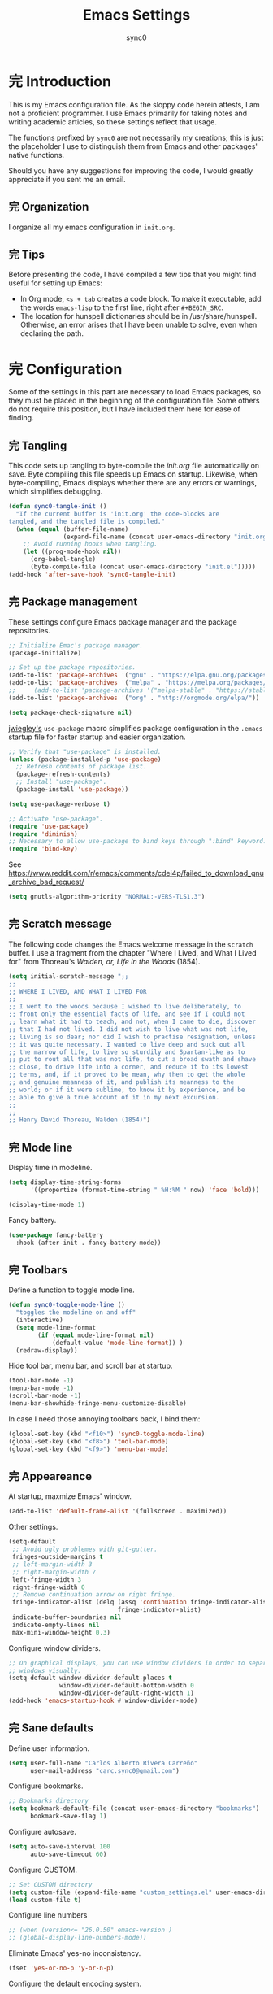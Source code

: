#+TITLE: Emacs Settings
#+AUTHOR: sync0
#+EMAIL: carc.sync0@gmail.com
#+STARTUP: indent showeverything nostars
# Necessary to export code from Emacs org mode to elisp. 
#+PROPERTY: header-args :tangle yes
* 完 Introduction 
This is my Emacs configuration file. As the sloppy code herein attests, I
am not a proficient programmer. I use Emacs primarily for taking notes and
writing academic articles, so these settings reflect that usage. 

The functions prefixed by ~sync0~ are not necessarily my creations; this is
just the placeholder I use to distinguish them from Emacs and other
packages' native functions.

Should you have any suggestions for improving the code, I would greatly
appreciate if you sent me an email.
** 完 Organization
I organize all my emacs configuration in ~init.org~. 
** 完 Tips
Before presenting the code, I have compiled a few tips that you might find
useful for setting up Emacs: 

 - In Org mode, ~<s + tab~ creates a code block. To make it executable,
   add the words ~emacs-lisp~ to the first line, right after ~#+BEGIN_SRC~.
 - The location for hunspell dictionaries should be in /usr/share/hunspell.
   Otherwise, an error arises that I have been unable to solve, even
   when declaring the path. 
* 完 Configuration
Some of the settings in this part are necessary to load Emacs packages, so
they must be placed in the beginning of the configuration file. Some others
do not require this position, but I have included them here for ease of
finding.

** 完 Tangling 
   This code sets up tangling to byte-compile the /init.org/ file
   automatically on save. Byte compiling this file speeds up Emacs on
   startup. Likewise, when byte-compiling, Emacs displays whether there are
   any errors or warnings, which simplifies debugging.

   #+BEGIN_SRC emacs-lisp
     (defun sync0-tangle-init ()
       "If the current buffer is 'init.org' the code-blocks are
     tangled, and the tangled file is compiled."
       (when (equal (buffer-file-name)
                    (expand-file-name (concat user-emacs-directory "init.org")))
         ;; Avoid running hooks when tangling.
         (let ((prog-mode-hook nil))
           (org-babel-tangle)
           (byte-compile-file (concat user-emacs-directory "init.el")))))
     (add-hook 'after-save-hook 'sync0-tangle-init)
   #+END_SRC 
** 完 Package management
These settings configure Emacs package manager and the package
 repositories.

   #+BEGIN_SRC emacs-lisp
          ;; Initialize Emac's package manager.
          (package-initialize)

          ;; Set up the package repositories.
          (add-to-list 'package-archives '("gnu" . "https://elpa.gnu.org/packages/"))
          (add-to-list 'package-archives '("melpa" . "https://melpa.org/packages/"))
          ;;     (add-to-list 'package-archives '("melpa-stable" . "https://stable.melpa.org/packages/"))
          (add-to-list 'package-archives '("org" . "http://orgmode.org/elpa/"))

          (setq package-check-signature nil)
     #+END_SRC 

[[https://github.com/jwiegley][jwiegley's]] ~use-package~ macro simplifies package configuration in the ~.emacs~
startup file for faster startup and easier organization.

   #+BEGIN_SRC emacs-lisp
     ;; Verify that "use-package" is installed.
     (unless (package-installed-p 'use-package)
       ;; Refresh contents of package list.
       (package-refresh-contents)
       ;; Install "use-package".
       (package-install 'use-package))

     (setq use-package-verbose t)

     ;; Activate "use-package". 
     (require 'use-package)
     (require 'diminish)
     ;; Necessary to allow use-package to bind keys through ":bind" keyword.
     (require 'bind-key)
 #+END_SRC 

 See https://www.reddit.com/r/emacs/comments/cdei4p/failed_to_download_gnu_archive_bad_request/
   #+BEGIN_SRC emacs-lisp
(setq gnutls-algorithm-priority "NORMAL:-VERS-TLS1.3")
 #+END_SRC 
** 完 Scratch message
 The following code changes the Emacs welcome message in the ~scratch~
 buffer. I use a fragment from the chapter "Where I Lived, and What I Lived
 for" from Thoreau's /Walden, or, Life in the Woods/ (1854). 

 #+BEGIN_SRC emacs-lisp
   (setq initial-scratch-message ";;
   ;; 
   ;; WHERE I LIVED, AND WHAT I LIVED FOR
   ;; 
   ;; I went to the woods because I wished to live deliberately, to
   ;; front only the essential facts of life, and see if I could not
   ;; learn what it had to teach, and not, when I came to die, discover
   ;; that I had not lived. I did not wish to live what was not life,
   ;; living is so dear; nor did I wish to practise resignation, unless
   ;; it was quite necessary. I wanted to live deep and suck out all
   ;; the marrow of life, to live so sturdily and Spartan-like as to
   ;; put to rout all that was not life, to cut a broad swath and shave
   ;; close, to drive life into a corner, and reduce it to its lowest
   ;; terms, and, if it proved to be mean, why then to get the whole
   ;; and genuine meanness of it, and publish its meanness to the
   ;; world; or if it were sublime, to know it by experience, and be
   ;; able to give a true account of it in my next excursion.
   ;; 
   ;; 
   ;; Henry David Thoreau, Walden (1854)")
   #+END_SRC 
** 完 Mode line
Display time in modeline.
  #+BEGIN_SRC emacs-lisp
    (setq display-time-string-forms
          '((propertize (format-time-string " %H:%M " now) 'face 'bold)))

    (display-time-mode 1)
    #+END_SRC 

Fancy battery. 
  #+BEGIN_SRC emacs-lisp
    (use-package fancy-battery
      :hook (after-init . fancy-battery-mode))
    #+END_SRC 
** 完 Toolbars
Define a function to toggle mode line. 
    #+BEGIN_SRC emacs-lisp
    (defun sync0-toggle-mode-line () 
      "toggles the modeline on and off"
      (interactive) 
      (setq mode-line-format
            (if (equal mode-line-format nil)
                (default-value 'mode-line-format)) )
      (redraw-display))
      #+END_SRC 

Hide tool bar, menu bar, and scroll bar at startup. 
    #+BEGIN_SRC emacs-lisp
      (tool-bar-mode -1) 
      (menu-bar-mode -1)
      (scroll-bar-mode -1)
      (menu-bar-showhide-fringe-menu-customize-disable)
      #+END_SRC 

In case I need those annoying toolbars back, I bind them:
    #+BEGIN_SRC emacs-lisp
      (global-set-key (kbd "<f10>") 'sync0-toggle-mode-line)
      (global-set-key (kbd "<f8>") 'tool-bar-mode)
      (global-set-key (kbd "<f9>") 'menu-bar-mode)
      #+END_SRC 
** 完 Appeareance
    At startup,  maxmize Emacs' window. 
    #+BEGIN_SRC emacs-lisp
      (add-to-list 'default-frame-alist '(fullscreen . maximized))
 #+END_SRC

Other settings.
    #+BEGIN_SRC emacs-lisp
      (setq-default                    
       ;; Avoid ugly problemes with git-gutter.
       fringes-outside-margins t
       ;; left-margin-width 3
       ;; right-margin-width 7
       left-fringe-width 3
       right-fringe-width 0
       ;; Remove continuation arrow on right fringe.
       fringe-indicator-alist (delq (assq 'continuation fringe-indicator-alist)
                                    fringe-indicator-alist)
       indicate-buffer-boundaries nil
       indicate-empty-lines nil
       max-mini-window-height 0.3)
 #+END_SRC

Configure window dividers. 
    #+BEGIN_SRC emacs-lisp
      ;; On graphical displays, you can use window dividers in order to separate
      ;; windows visually.
      (setq-default window-divider-default-places t
                    window-divider-default-bottom-width 0
                    window-divider-default-right-width 1)
      (add-hook 'emacs-startup-hook #'window-divider-mode)
 #+END_SRC
** 完 Sane defaults
   Define user information.
 #+BEGIN_SRC emacs-lisp
   (setq user-full-name "Carlos Alberto Rivera Carreño"
         user-mail-address "carc.sync0@gmail.com")
 #+END_SRC

 Configure bookmarks.  
 #+BEGIN_SRC emacs-lisp
   ;; Bookmarks directory
   (setq bookmark-default-file (concat user-emacs-directory "bookmarks")
         bookmark-save-flag 1)
 #+END_SRC

Configure autosave.
 #+BEGIN_SRC emacs-lisp
   (setq auto-save-interval 100
         auto-save-timeout 60)
 #+END_SRC

   Configure CUSTOM.
 #+BEGIN_SRC emacs-lisp
   ;; Set CUSTOM directory
   (setq custom-file (expand-file-name "custom_settings.el" user-emacs-directory))
   (load custom-file t)
 #+END_SRC

Configure line numbers
 #+BEGIN_SRC emacs-lisp
   ;; (when (version<= "26.0.50" emacs-version )
   ;; (global-display-line-numbers-mode))
 #+END_SRC

Eliminate Emacs' yes-no inconsistency. 
 #+BEGIN_SRC emacs-lisp
   (fset 'yes-or-no-p 'y-or-n-p)
 #+END_SRC

Configure the default encoding system.
 #+BEGIN_SRC emacs-lisp
   (prefer-coding-system 'utf-8)
   (set-language-environment 'utf-8)
   (set-default-coding-systems 'utf-8)
   (set-terminal-coding-system 'utf-8)
   (set-keyboard-coding-system 'utf-8)
   (set-selection-coding-system 'utf-8)
   (setq default-file-name-coding-system 'utf-8)
   (setq locale-coding-system 'utf-8)
   (if (boundp buffer-file-coding-system)
       (setq buffer-file-coding-system 'utf-8)
     (setq default-buffer-file-coding-system 'utf-8))
   ;; Treat clipboard input as UTF-8 string first; compound text next, etc.
   (when (display-graphic-p)
     (setq x-select-request-type '(UTF8_STRING COMPOUND_TEXT TEXT STRING)))
 #+END_SRC

Configure matching delimiters. 
    #+BEGIN_SRC emacs-lisp
      (setq show-paren-delay 0.1
            show-paren-highlight-openparen t
            show-paren-when-point-inside-paren t)
      (show-paren-mode 1)
 #+END_SRC

Other settings.
    #+BEGIN_SRC emacs-lisp
      (setq-default                    
       ;; Use spaces instead of tabs
       indent-tabs-mode nil              
       ;; Split verticly by default
       split-width-threshold 0         
       ;; Split verticly by default
       split-height-threshold nil        
       ;; disable bidirectional text for tiny performance boost
       bidi-display-reordering nil 
       ;; don't blink--too distracting
       blink-matching-paren nil    
       ;; hide cursors in other windows
       cursor-in-non-selected-windows nil  
;; Don't resize frames implicitly.
       frame-inhibit-implied-resize t
       highlight-nonselected-windows nil
;; Don't show the "Welcome to GNU Emacs ..." at startup
       inhibit-startup-screen t
       image-animate-loop t)
 #+END_SRC
** 完 Faces & text
    Adjust font size according to screen resolution (when I use dual monitor setup)
#+BEGIN_SRC emacs-lisp
    (if (> (display-pixel-width) 2000)
        ;; external monitor font size
        (progn (set-face-attribute 'default nil 
                              :family "Source Code Pro"
                              :height 120)
          (setq line-spacing 0))
      ;; laptop font size
      (progn (set-face-attribute 'default nil 
                            :family "Source Code Pro"
                            :height 115)
        (setq line-spacing 0)))
 #+END_SRC

Configure fixed-widht faces. 
  #+BEGIN_SRC emacs-lisp
    ;; (defun sync0-buffer-face-mode-fixed ()
    ;;   "Sets a fixed width (monospace) font in current buffer"
    ;;   (if (> (display-pixel-width) 2000)
    ;;       ;; external monitor font size
    ;;       (setq buffer-face-mode-face '(:family "Source Code Pro" :height 120)) 
    ;;     ;; laptop font size
    ;;     (setq buffer-face-mode-face '(:family "Source Code Pro" :height 115)))
    ;;   (buffer-face-mode))
 #+END_SRC

  Configure variable-width faces.
  #+BEGIN_SRC emacs-lisp
    (defun sync0-buffer-face-mode-variable ()
      "Set font to a variable width (proportional) fonts in current buffer"
      (if (> (display-pixel-width) 2000)
          ;; external monitor font size
          (setq buffer-face-mode-face '(:family "Linux Libertine O" :height 140))
        ;; laptop font size
        (setq buffer-face-mode-face '(:family "Linux Libertine O" :height 150)))
      (buffer-face-mode))
 #+END_SRC

    Configure default font faces for Info, ERC, and Org
#+BEGIN_SRC emacs-lisp
    (add-hook 'erc-mode-hook 'sync0-buffer-face-mode-variable)
    (add-hook 'Info-mode-hook 'sync0-buffer-face-mode-variable)
    (add-hook 'text-mode-hook 'sync0-buffer-face-mode-variable)
 #+END_SRC

  Allow narrowing
  #+BEGIN_SRC emacs-lisp
    (put 'narrow-to-region 'disabled nil)
 #+END_SRC

Configure Hooks. 
 #+BEGIN_SRC emacs-lisp
      (add-hook 'text-mode-hook 'turn-on-visual-line-mode)
      (add-hook 'LaTeX-mode-hook 'turn-on-visual-line-mode)
      ;; (add-hook 'text-mode-hook 'turn-off-auto-fill)
      ;; (add-hook 'LaTeX-mode-hook 'turn-on-auto-fill)
  #+END_SRC

  Other settings.
#+BEGIN_SRC emacs-lisp
  (setq 
   ;; Have sentences end with single espace.
   sentence-end-double-space nil
   ;; Have org-mode indent elisp sections.
   org-src-tab-acts-natively t
   ;; Word wrap in org mode.
   org-startup-truncated t)
 #+END_SRC
** 完 Backups 
 #+BEGIN_SRC emacs-lisp 
   (setq 
    ;; Store all autosave files in the tmp directory.
    auto-save-file-name-transforms
    `((".*" ,temporary-file-directory t))
    ;; Store all backups in the "backups" directory.
    backup-directory-alist '(("." . "~/.emacs.d/backups"))
    backup-by-copying t
    delete-old-versions t
    kept-new-versions 10
    kept-old-versions 0
    ;; Use versioned backups.
    version-control t
    ;; Don't create lockfiles.
    create-lockfiles nil) 
 #+END_SRC
** 無 Pre-package Functions
This is a collection of functions that become problematic when loaded
after packages are declared.

Replace smart quotes with straight quotes so that spell check can recognize
words with contractions like “don’t” and “can’t.” For when I paste text in
that I’ve copied from the web.

#+BEGIN_SRC emacs-lisp
(setq smart-quote-regexp-replacements
'(
("\\(\\w\\)- " . "\\1")
("\\(\\w\\)\\(  [-—] \\|—\\)" . "\\1---")

))

(defun replace-smart-quotes-regexp (beg end)
  "Replace 'smart quotes' in buffer or region with ascii quotes."
  (interactive "r")
  (mapcar
   (lambda (r)
     (save-excursion
       (replace-regexp (car r) (cdr r) nil beg (min end (point-max)))))
   smart-quote-regexp-replacements)
  )

(defun replace-smart-quotes (beg end)
  "Replace 'smart quotes' in buffer or region with ascii quotes."
  (interactive "r")
;;(while (search-forward-regexp "- " nil to)
;; (replace-match "") nil t)
;; add alpha. And replace the alpha.

  (replace-smart-quotes-regexp beg end)
  (format-replace-strings '(
                            ("\x201C" . "``")
                            ("“" . "``")
                            ("\x201D" . "''")
                            ("”" . "''")
                            ("\x2018" . "`")
                            ("\x2019" . "'")
                            ("’" . "'")
;;("''" . "\"")
;;("​" . "")
;;("…" . "...")
("…" . "\\ldots")
("..." . "\\ldots")
;;("• " . "- ")
;;(" " . "")
("  " . " "))
                       nil   beg (min end (point-max))))
#+END_SRC 
* 中 Packages 
** 完 auto-fill
 #+BEGIN_SRC emacs-lisp
   (use-package auto-fill-mode
     :hook (text-mode . turn-on-auto-fill)
     :init 
     ;; Configure exceptions for auto-fill mode. 
     (defun sync0-nobreak-p ()
       (and (looking-at "+[[:alnum:]]")
            (looking-back "^\\\[A-z]+{.+" (line-beginning-position))))
     :config
     ;; Define column width for auto-fill mode. 
     (setq-default fill-column 75)
     ;; Respect de la typographie française par auto-fill mode.
     ;; (setq fill-nobreak-predicate '(fill-french-nobreak-p))
     ;; Set hook for exceptions to auto-fill-mode.
     (add-hook 'fill-nobreak-predicate #'sync0-nobreak-p))
  #+END_SRC
** 完 abbrev
#+BEGIN_SRC emacs-lisp
  (use-package abbrev
    :custom
    ;; Tell Emacs where to read abbrevs.  
    (abbrev-file-name "~/.emacs.d/abbrev_defs")
    ;; Save abbrevs when files are saved.
    (save-abbrevs t)
    ;; Don't notify when abbrevs are saved.
    (save-abbrevs 'silently)
    ;; Accept ' as a word constituent. 
    (dabbrev-abbrev-char-regexp  "\\sw")
    :config
    ;; Avoid errors when reading abbrev_defs.
    (if (file-exists-p abbrev-file-name)
        (quietly-read-abbrev-file))

    ;; Avoid expansion character insertion. 
    ;; Use this function on a per-abbrev basis.
    ;; This is the "hook" function
    (defun dont-insert-expansion-char ()  t) 
    ;; The hook should have a "no-self-insert" property set 
    (put 'dont-insert-expansion-char 'no-self-insert t) 

    ;; Initialize abbrev-mode by default. 
    (setq-default abbrev-mode t)

    ;; Add abbrevs 
    (defun sync0-define-local-abbrev (name expansion)
      "Defines a new abbrev for current local abbrev table."
      (interactive "sEnter abbrev:\nsEnter expansion:")
      (when (and name expansion (not (equal name expansion)))
        (define-abbrev local-abbrev-table name expansion)
        (message "\"%s\" now expands to \"%s\" %sally"
                 name expansion "loc")))

    ;; Auto-update abbrev table on save.
    (add-hook 'after-save-hook (lambda ()
                                 (when (equal buffer-file-name "/home/sync0/.emacs.d/abbrev_defs")
                                   (read-abbrev-file)))))
  #+END_SRC 
** 完 recentf
A packate that displays a list of recent files. 
#+BEGIN_SRC emacs-lisp
  (use-package recentf
    :custom
    (recentf-max-saved-items 100)
    (recentf-max-menu-items 10)
    :config
    (recentf-mode +1)
    :bind (:map recentf-dialog-mode-map
                ("j"  . next-line)
                ("k"  . previous-line)))
#+END_SRC
** 完 highlight-indentation
#+BEGIN_SRC emacs-lisp
  (use-package highlight-indentation
    :commands (highlight-indentation-mode highlight-indentation-current-column-mode))
  ;; ;; For modes with sub-par number fontification
  ;; (use-package highlight-numbers :commands highlight-numbers-mode)
  #+END_SRC 
** 完 rainbow-delimiters
#+BEGIN_SRC emacs-lisp
  (use-package rainbow-delimiters
    :hook (lisp-mode . rainbow-delimiters-mode)
    :custom (rainbow-delimiters-max-face-count 3))
  #+END_SRC 
** 完 all-the-icons
#+BEGIN_SRC emacs-lisp
  (use-package all-the-icons :after ivy
    :custom
    ;; improve performance 
    (inhibit-compacting-font-caches t)
    :config
    ;; ivy setup
    (all-the-icons-ivy-setup))
#+END_SRC 
** 完 doom-themes
#+BEGIN_SRC emacs-lisp
  (use-package doom-themes  
    :init
    (progn
      (load-theme 'doom-nord t)
      (load-theme 'doom-nova t)
      (load-theme 'doom-solarized-light t)
      (load-theme 'doom-spacegrey t))
:custom
    (doom-themes-enable-bold t) ; if nil, bold is universally disabled
    (doom-themes-enable-italic t) ; if nil, italics is universally disabled
    :config
    ;; Enable flashing mode-line on errors
    (doom-themes-visual-bell-config)
    ;; Enable custom neotree theme (all-the-icons fonts must be installed).
    ;;    (doom-themes-neotree-config)  
    ;; Correct org-mode's native fontification.
    (doom-themes-org-config))
#+END_SRC 

   Cycle between themes.
#+BEGIN_SRC emacs-lisp
  (use-package cycle-themes :load-path "~/.emacs.d/sync0_git/cycle-themes.el/" 
    :after doom-themes
    :init 
    (setq cycle-themes-theme-list '(doom-nord doom-nova doom-solarized-light doom-spacegrey))
    :config 
    (cycle-themes-mode))
#+END_SRC 
** 完 solaire-mode
#+BEGIN_SRC emacs-lisp
  (use-package solaire-mode :after doom-themes 
    :hook ((change-major-mode after-revert ediff-prepare-buffer) . turn-on-solaire-mode)
    :config
    (add-hook 'minibuffer-setup-hook #'solaire-mode-in-minibuffer)
    ;; (setq solaire-mode-remap-modeline nil)
    (solaire-mode-swap-bg))
#+END_SRC 
** 完 doom-modeline
#+BEGIN_SRC emacs-lisp
  (use-package doom-modeline :after doom-themes
    :hook (after-init . doom-modeline-mode)
    :custom
    ;; How tall the mode-line should be. It's only respected in GUI.
    ;; If the actual char height is larger, it respects the actual height.
    (doom-modeline-height 25)
    ;; How wide the mode-line bar should be. It's only respected in GUI.
    (doom-modeline-bar-width 3)
    (doom-modeline-buffer-file-name-style 'truncate-upto-project)
    ;; Whether display icons in mode-line or not.
    (doom-modeline-icon (display-graphic-p))
    ;; Whether display the icon for major mode. It respects `doom-modeline-icon'.
    (doom-modeline-major-mode-icon t)
    ;; Whether display color icons for `major-mode'. It respects
    ;; `doom-modeline-icon' and `all-the-icons-color-icons'.
    (doom-modeline-major-mode-color-icon t)
    ;; Whether display icons for buffer states. It respects `doom-modeline-icon'.
    (doom-modeline-buffer-state-icon t)
    ;; Whether display buffer modification icon. It respects `doom-modeline-icon'
    ;; and `doom-modeline-buffer-state-icon'.
    (doom-modeline-buffer-modification-icon t)
    ;; Whether display minor modes in mode-line or not.
    ;; (setq doom-modeline-minor-modes (featurep 'minions))
    ;; If non-nil, a word count will be added to the selection-info modeline segment.
    (doom-modeline-enable-word-count t)
    ;; Whether display buffer encoding.
    (doom-modeline-buffer-encoding t)
    ;; Whether display indentation information.
    (doom-modeline-indent-info nil)
    ;; If non-nil, only display one number for checker information if applicable.
    (doom-modeline-checker-simple-format t)
    ;; The maximum displayed length of the branch name of version control.
    (doom-modeline-vcs-max-length 12)
    ;; Whether display perspective name or not. Non-nil to display in mode-line.
    (doom-modeline-persp-name nil)
    ;; Whether display icon for persp name. Nil to display a # sign. It respects `doom-modeline-icon'
    (doom-modeline-persp-name-icon nil)
    ;; Whether display `lsp' state or not. Non-nil to display in mode-line.
    (doom-modeline-lsp nil)
    ;; Whether display github notifications or not. Requires `ghub` package.
    (doom-modeline-github nil)
    ;; The interval of checking github.
    ;; (setq doom-modeline-github-interval (* 30 60))
    ;; Whether display mu4e notifications or not. Requires `mu4e-alert' package.
    (doom-modeline-mu4e t))
  #+END_SRC 
** 完 ispell
 #+BEGIN_SRC emacs-lisp
   (use-package ispell
:custom
      ;; Save a new word to personal dictionary without asking
      (ispell-silently-savep t)
      ;; Set up hunspell dictionaries
      (ispell-hunspell-dict-paths-alist
      '(("en_US-large" "/usr/share/hunspell/en_US-large.aff")
        ;; ("de_DE" "/usr/share/hunspell/de_DE.aff")
        ;; ("it_IT" "/usr/share/hunspell/it_IT.aff")
        ("es_ANY" "/usr/share/hunspell/es_ANY.aff")
        ("fr_FR" "/usr/share/hunspell/fr_FR.aff")))
     :config
     (cond
      ;; if hunspell does NOT exist, use aspell
      ((executable-find "hunspell")
       (setq ispell-program-name "hunspell")
       ;;(setq ispell-local-dictionary "en_US")
       (setq ispell-local-dictionary-alist '(  
                                             ;; (nil "[[:alpha:]]" "[^[:alpha:]]" "['-]" t ("-d" "en_US-large" ) nil utf-8)
                                             ("en_US-large" "[[:alpha:]]" "[^[:alpha:]]" "['-]" t ("-d" "en_US-large" ) nil utf-8)
                                             ;; ("de_DE" "[[:alpha:]ÄÖÜéäöüß]" "[^[:alpha:]ÄÖÜéäöüß]" "['’-]" t ("-d" "de_DE") nil utf-8)
                                             ("es_ANY" "[[:alpha:]ÁÉÍÓÚÄËÏÖÜÑáéíóúäëïöüñ]" "[^[:alpha:]ÁÉÍÓÚÄËÏÖÜÑáéíóúäëïöüñ]" "['’-]" t ("-d" "es_ANY") nil utf-8)
                                             ;; ("it_IT" "[[:alpha:]AEÉIOUàèéìòù]" "[^[:alpha:]AEÉIOUàèéìòù]" "['’-]" t ("-d" "it_IT") "~tex" nil utf-8)
                                             ("fr_FR" "[[:alpha:]ÀÂÇÈÉÊËÎÏÔÙÛÜàâçèéêëîïôùûü]" "[^[:alpha:]ÀÂÇÈÉÊËÎÏÔÙÛÜàâçèéêëîïôùûü]" "[’'-]" t ("-d" "fr_FR")  nil utf-8))))

      ((executable-find "aspell")
       (setq ispell-program-name "aspell")
       ;; Please note ispell-extra-args contains ACTUAL parameters passed to aspell
       (setq ispell-extra-args '("--sug-mode=ultra"))))

     ;; Ignore sections of files for spellcheck
     (add-to-list 'ispell-skip-region-alist '(":\\(PROPERTIES\\|LOGBOOK\\):" . ":END:"))
     (add-to-list 'ispell-skip-region-alist '("#\\+BEGIN_SRC" . "#\\+END_SRC"))
     (add-to-list 'ispell-skip-region-alist '("#\\+BEGIN_EXAMPLE" . "#\\+END_EXEMPLE"))
     (add-to-list 'ispell-skip-region-alist '("#\\+BEGIN_equation" . "#\\+END_equation"))
     (add-to-list 'ispell-skip-region-alist '("#\\+BEGIN_labeling" . "#\\+END_labeling"))
     (add-to-list 'ispell-skip-region-alist '("#\\+BEGIN_equation*" . "#\\+END_equation*"))
     (add-to-list 'ispell-skip-region-alist '("#\\+BEGIN_align" . "#\\+END_align"))
     (add-to-list 'ispell-skip-region-alist '("#\\+BEGIN_align*" . "#\\+END_align*"))
     (add-to-list 'ispell-skip-region-alist '(org-property-drawer-re))
     (add-to-list 'ispell-skip-region-alist '("\\$" . "\\$")))
 #+END_SRC 
** 完 flyspell
 #+BEGIN_SRC emacs-lisp
   (use-package flyspell :after (org ispell)
     ;; :hook (text-mode . flyspell-mode)
     :custom
     (ispell-parser 'tex)
     (flyspell-issue-message-flag nil)
     :config
     ;; Check next highlighted word custom function.
     (defun sync0-flyspell-check-next-highlighted-word ()
       "Custom function to spell check next highlighted word"
       (interactive)
       (flyspell-goto-next-error)
       (ispell-word)))
 #+END_SRC 
** 完 tex
#+BEGIN_SRC emacs-lisp
  (use-package tex
    :defer t
    :ensure auctex
    :custom
    (preview-gs-command "/usr/local/bin/gs")
    (TeX-PDF-mode t)
    :config
    ;; Compile tex documents automatically.
    (defun sync0-latex-fast-compile ()
      "Fast compile current file"
      (TeX-command "LaTeX" 'TeX-master-file))

    ;; Compile tex documents automatically after save.
    (defun sync0-after-save-actions ()
      "Used in `after-save-hook'."
      (when (equal this-command 'save-buffer)
        (when (equal major-mode 'latex-mode) 
          (sync0-latex-fast-compile))))

    ;; Set hooks to execute after files are saved. 
    :hook (after-save . sync0-after-save-actions))
  #+END_SRC 
** 完 no-break-fade
#+BEGIN_SRC emacs-lisp
  (use-package nobreak-fade :load-path "~/.emacs.d/sync0/nobreak-fade.el" 
    :after tex
    ;; :command nobreak-fade
    :config
    (autoload 'nobreak-fade-single-letter-p "nobreak-fade")
    (add-hook 'fill-nobreak-predicate 'nobreak-fade-single-letter-p))
    ;; (add-hook 'tex-mode-hook 'nobreak-fade)
#+END_SRC
** 完 projectile
#+BEGIN_SRC emacs-lisp
  (use-package projectile :after ivy
    :custom
    ;; (projectile-keymap-prefix (kbd "C-p"))
    (projectile-completion-system 'ivy)
    (projectile-enable-caching t)
    ;;(setq projectile-indexing-method 'alien)
    :config
    (add-to-list 'projectile-globally-ignored-files "node-modules")
    (projectile-mode))
#+END_SRC
** 完 swiper
#+BEGIN_SRC emacs-lisp
  (use-package swiper 
    :bind
    (("C-s" . swiper)))
#+END_SRC
** 完 counsel
#+BEGIN_SRC emacs-lisp
  (use-package counsel 
    :bind
    (("M-x" . counsel-M-x)
     ("M-y" . counsel-yank-pop)
     ("M-b" . counsel-bookmark)
     ("C-x C-f" . counsel-find-file)
     ("<f5>" . counsel-recentf)
     ("<f1> f" . counsel-describe-function)
     ("<f1> v" . counsel-describe-variable)
     ("<f1> l" . counsel-load-library)
     ("<f2> i" . counsel-info-lookup-symbol)
     ("<f2> u" . counsel-unicode-char)))
#+END_SRC
** 完 ivy 
#+BEGIN_SRC emacs-lisp
  (use-package ivy
    :custom
    (ivy-use-virtual-buffers t)
    (ivy-count-format "(%d/%d) ")
    :hook (after-init . ivy-mode))
#+END_SRC
** 完 epa-file
#+BEGIN_SRC emacs-lisp
  (use-package epa-file
    :custom
    (epa-file-encrypt-to '("carc.sync0@gmail.com"))
    (epa-file-select-keys 'silent)
    :config
    (epa-file-enable))
  #+END_SRC 
** 完 org 
Even though, by default, Emacs Org mode has the export keyword
~LATEX_COMPILER:~ to choose among the different engines (pdflatex, xelatex, or
lualatex), I had to tweek the settings to run LaTeX through ~latexmk~ for
biber to work properly with BibLaTeX. In layman English, the following
configuration is necessary for automatic bibliography management to work
properly when exporting org documents to LaTeX.

BTW, you can assign "pdf" in above variables if you prefer PDF format
for page breaks add this to org files
# #+ODT: <text:p text:style-name="PageBreak"/>

#+BEGIN_SRC emacs-lisp
  (use-package org 
    :init
    ;; (defun gs/mark-next-done-parent-tasks-todo ()
    ;;  ;; "Visit each parent task and change 中 (or 完) states to 無."
    ;;   ;; Don't change the value if new state is "完"
    ;;   (let ((mystate (or (and (fboundp 'org-state)
    ;;                           (member state
    ;; 				  (list "中" "無")))
    ;;                      (member (nth 2 (org-heading-components))
    ;; 			     (list "中" "無")))))
    ;;     (when mystate
    ;;       (save-excursion
    ;;         (while (org-up-heading-safe)
    ;;           (when (member (nth 2 (org-heading-components)) (list "中" "完"))
    ;;             (org-todo "無")))))))

    ;; (add-hook 'org-after-todo-state-change-hook 'gs/mark-next-done-parent-tasks-todo 'append)

    (defun sync0-org-tree-open-in-right-frame ()
      (interactive)
      (org-tree-to-indirect-buffer)
      (windmove-right))

    (defun sync0-call-rebinding-org-blank-behaviour (fn)
      (let ((org-blank-before-new-entry
             (copy-tree org-blank-before-new-entry)))
        (when (org-at-heading-p)
          (rplacd (assoc 'heading org-blank-before-new-entry) nil))
        (call-interactively fn)))

    (defun sync0-org-meta-return-dwim ()
      (interactive)
      (sync0-call-rebinding-org-blank-behaviour 'org-meta-return))

    (defun sync0-org-insert-todo-heading-dwim ()
      (interactive)
      (sync0-call-rebinding-org-blank-behaviour 'org-insert-todo-heading))
    :custom
    ;; Initial indentation
    (org-startup-indented nil)         
    ;; Begin displaying entire trees.
    ;;  (org-startup-folded nil)
    ;; Better display of italics & bold.
    (org-hide-emphasis-markers t)
    ;; Define org-tags.
    (org-tag-alist '(("Project" . ?p)
                     ("Examen" . ?e)
                     ("Lectures" . ?r)
                     ("Révisions" . ?v)
                     ("today" . ?h)
                     ("Idée" . ?i)
                     ("thesis" . ?t)
                     ("Question" . ?q)
                     ("noexport" . ?n)
                     ("Université" . ?u)))
    ;; Hide inherited tags from Org's agenda view.
    ;; org-agenda-show-inherited-tags nil
    ;; Define todo keywords.
    (org-todo-keywords '((sequence "無(u)" "次(n)" "中(i)" "待(w)" "完(d)")(sequence "阻(p)" "取(c)")))
    ;; Set faces for org-todo-keywords
    (org-todo-keyword-faces '(("無" . (:foreground "#dc322f" :weight bold))
                              ("完" . (:foreground "#859900" :weight bold))   
                              ("次" . (:foreground "#d33682" :weight bold))
                              ("阻" . (:foreground "#268bd2" :weight bold)) 
                              ("待" . (:foreground "#cb4b16" :weight bold))
                              ("取" . (:foreground "#6c71c4" :weight bold)) 
                              ("中" . (:foreground "#b58900" :weight bold))))
    (org-blank-before-new-entry '((heading . nil)(plain-list-item . nil)))
    ;; Color embeded source code
    (org-src-fontify-natively t)
    ;; stop emacs asking for confirmation
    (org-confirm-babel-evaluate nil)
;; Set path for org default directory (necessary for refile and agenda).
    (org-directory "~/Dropbox/org")
    (org-refile-use-outline-path 'file)
    ;; (org-refile-use-outline-path nil) ;; Sasha-Chua's config
    (org-outline-path-complete-in-steps nil)
    ;; (org-reverse-note-order t)
    (org-refile-allow-creating-parent-nodes 'confirm)
    ;; (org-blank-before-new-entry nil)
    (org-refile-use-cache nil)
    :config
    ;; org-refile
    (setq org-refile-targets (quote ((nil :maxlevel . 9)                ;; set default 
                                     ;; ("m2_notes.org" :maxlevel . 3)
                                     ;;(org-agenda-files :maxlevel . 9) ;; set for all agenda files
                                     ("todo.org" :maxlevel . 2))))

    ;; Set default apps.
    (add-hook 'org-mode-hook
              '(lambda ()
                 (delete '("\\.pdf\\'" . default) org-file-apps)
                 (add-to-list 'org-file-apps '("\\.pdf\\'" . "zathura %s"))))
    :bind (:map org-mode-map
                ("M-<return>" . sync0-org-meta-return-dwim)
                ("M-S-<return>" . sync0-org-insert-todo-heading-dwim)))
 #+END_SRC 
*** 完 org-capture
#+BEGIN_SRC emacs-lisp
  (use-package org-capture 
    :after 
    (org org-journal)
    :custom
    (org-default-notes-file "~/Dropbox/org/todo.org")
    :config 
    (setq org-capture-templates '(("j" "Journal Entry" entry (function org-journal-find-location)
                                   "* %(format-time-string org-journal-time-format)%^{Title}\n%i%?")

                                   ;; ("t" "Tache" entry
                                   ;; (file+olp "~/Dropbox/org/todo.org" "Tâches" "Indéfini")
                                   ;; "*** 無 %^{Tache} \n:PROPERTIES:\n:ADDED: %<[%Y-%m-%d]>\n:END:" :prepend t)

                                  ("t" "Journal Task" entry (function org-journal-find-location)
                                   "* 無 %^{Title}\n%i%?")

                                  ("q" "Question" entry (function org-journal-find-location)
                                   "* 無 %^{Title}\n:PROPERTIES:\n:ADDED: %<[%Y-%m-%d]>\n:TRACE: %a\n:END:%i%?")

                                  ;; ("b" "Book (todo)" entry
                                  ;;  (file+headline "~/Dropbox/org/notes.org" "Books")
                                  ;;  "** %^{book_title}\n:ORIGIN:\n%^{Where?}\n:END:\n:PROPERTIES:\n:ADDED: %<[%Y-%m-%d]>\n:TRACE: %a\n:END:\n" :prepend t)

                                  ;; ("r" "New Reading (master)" entry
                                  ;;  (file "~/Dropbox/research/forschungsbuch.org")
                                  ;;  "* %^{reading_title}\n:ORIGIN:\n%^{Where?}\n:END:\n:PROPERTIES:\n:YEAR:\n:JOURNAL:\n:VOLUME:\n:ISSUE:\n:PAGES:\n:ADDED: %<[%Y-%m-%d]>\n:TRACE: %a\n:END:\n" :prepend t)

                                  ("m" "Email" entry 
                                   (file+headline "~/Dropbox/org/todo.org" "Personnelles")
                                   "*** 無 %?\nSCHEDULED: %(org-insert-time-stamp (org-read-date nil t \"+0d\"))\n%a\n" :prepend t)))

    :bind 
    (("\C-c c" . org-capture)))
#+END_SRC 
*** 完 org-agenda
#+BEGIN_SRC emacs-lisp
  (use-package org-agenda 
    :after org
    :init
    ;; Set of functions to have evil bindings in org-agenda.
    (defun air-org-agenda-next-header ()
      "Jump to the next header in an agenda series."
      (interactive)
      (air--org-agenda-goto-header))

    (defun air-org-agenda-previous-header ()
      "Jump to the previous header in an agenda series."
      (interactive)
      (air--org-agenda-goto-header t))

    (defun air--org-agenda-goto-header (&optional backwards)
      "Find the next agenda series header forwards or BACKWARDS."
      (let ((pos (save-excursion
                   (goto-char (if backwards
                                  (line-beginning-position)
                                (line-end-position)))
                   (let* ((find-func (if backwards
                                         'previous-single-property-change
                                       'next-single-property-change))
                          (end-func (if backwards 'max 'min))
                          (all-pos-raw (list (funcall find-func (point) 'org-agenda-structural-header)
                                             (funcall find-func (point) 'org-agenda-date-header)))
                          (all-pos (cl-remove-if-not 'numberp all-pos-raw))
                          (prop-pos (if all-pos (apply end-func all-pos) nil)))
                     prop-pos))))
        (if pos (goto-char pos))
        (if backwards (goto-char (line-beginning-position)))))

    ;; Fast access agenda view.
    (defun air-pop-to-org-agenda (&optional split)
      "Visit the org agenda, in the current window or a SPLIT."
      (interactive "P")
      (org-agenda nil "h") ;; the h corresponds to the agenda view that will be displayed once this command is called
      (when (not split)
        (delete-other-windows)))

    ;; sacha's configuration 
    (defun sacha/org-agenda-new ()
      "Create a new note or task at the current agenda item.
                            Creates it at the same level as the previous task, so it's better to use
                            this with to-do items than with projects or headings."
      (interactive)
      (org-agenda-switch-to)
      (org-capture 0))

    (defun sacha/org-agenda-mark-done-and-add-followup ()
      "Mark the current TODO as done and add another task after it.
                            Creates it at the same level as the previous task, so it's better to use
                            this with to-do items than with projects or headings."
      (interactive)
      (org-agenda-todo "DONE")
      (org-agenda-switch-to)
      (org-capture 0 "t"))

    ;; necessary function 1
    (defun air-org-skip-subtree-if-priority (priority)
      "Skip an agenda subtree if it has a priority of PRIORITY.
                            PRIORITY may be one of the characters ?A, ?B, or ?C."
      (let ((subtree-end (save-excursion (org-end-of-subtree t)))
            (pri-value (* 1000 (- org-lowest-priority priority)))
            (pri-current (org-get-priority (thing-at-point 'line t))))
        (if (= pri-value pri-current)
            subtree-end
          nil)))

    ;; necessary function 2
    (defun air-org-skip-subtree-if-habit ()
      "Skip an agenda entry if it has a STYLE property equal to \"habit\"."
      (let ((subtree-end (save-excursion (org-end-of-subtree t))))
        (if (string= (org-entry-get nil "STYLE") "habit")
            subtree-end
          nil)))

:custom
    (org-agenda-files (list "~/Dropbox/org/gcal.org"
                                 "~/Dropbox/org/unterrichte.org"
                                 "~/Dropbox/org/ereignisse.org"
                                 "~/Dropbox/org/todo.org"))
          (org-cycle-separator-lines 0)
          ;; Set property inheritance
          ;; org-use-property-inheritance '("PRIORITY" "DEADLINE" "SCHEDULED")
          ;; Choose the placement of org tags in org files.
          (org-tags-column 100)
          ;; Place org agenda tags in the same place as org tags.
          (org-agenda-tags-column org-tags-column)
          ;; Make org-agenda the only window by default.
          (org-agenda-window-setup 'only-window )
          ;; Build agenda manually (to update press "r").
          (org-agenda-sticky t)
          ;; Compact the block agenda view. This deletes the section separators.
          (org-agenda-compact-blocks t)
          ;; Allow one-key todo selection.
          (org-use-fast-todo-selection t)
          ;; Include the todo keywords in fast tag selection buffer.
          (org-fast-tag-selection-include-todo t)
          ;; Allow one-key tag selection.
          (org-fast-tag-selection-single-key t)
          ;; each habit to show up when it is next scheduled, but no further repetitions
          (org-agenda-repeating-timestamp-show-all nil)
          ;; This variable may be set to nil, t, or a number which will then
          ;; give the number of days before the actual deadline when the
          ;; prewarnings should resume.
          (org-agenda-skip-deadline-prewarning-if-scheduled t)
          (org-agenda-skip-scheduled-if-deadline-is-shown t)
          ;; Add appointments duration to column view's effort estimates.
          (org-agenda-columns-add-appointments-to-effort-sum t)
          ;;  org-agenda-deadline-leaders (quote ("  마감 " "%2d日後 " "%2d日前 "))
          ;;  org-agenda-scheduled-leaders (quote ("  豫定 " "%2d日前 "))
          (org-agenda-deadline-leaders (quote ("  豫定 " "%2d日後 " "%2d日前 ")))
          (org-agenda-scheduled-leaders (quote ("  豫定 " " 再日程 ")))

    :config
    (setq org-agenda-custom-commands
          '(("d" "Deux semaines" ((tags "PRIORITY=\"A\""
                                        ((org-agenda-skip-function '(org-agenda-skip-entry-if 'todo '("完" "取" "阻")))
                                         (org-agenda-prefix-format " %-12t%-6s %-15T ")
                                         (org-agenda-overriding-header "Tâches prioritaires:")))

                                  (agenda "" 
                                          ((org-agenda-skip-function '(or (org-agenda-skip-entry-if 'todo '("完" "取" "阻"))
                                                                          (air-org-skip-subtree-if-priority ?A)))
                                           (org-agenda-span 'day)
                                           (org-agenda-start-day "+0d")
                                           ;; (org-agenda-prefix-format " %-12t%-12s %-15T %l ")
                                           (org-agenda-prefix-format " %-12t%-6s %-15T ")
                                           ;; This format calls for two consecutive 12-character fields for time (%t)
                                           ;; and scheduling information(%s), followed by a 30-character field for the
                                           ;; breadcrumbs (the path). The reason for using fixed fields is to improve
                                           ;; readability of the colums. Otherwise, apending and ~?~ character as in
                                           ;; ~%?t~, only adds the field if the category exists. While this sound like
                                           ;; a smart idea to save space, its very unreadable, so I advise against
                                           ;; using it. This format is applied equally to the next two sections,
                                           ;; precisely to avoid illegible output.
                                           (org-agenda-start-on-weekday nil)
                                           (org-agenda-overriding-header "Aujourd'hui:")))

                                  (agenda "" ((org-agenda-overriding-header "Prochains 7 jours:")
                                              (org-agenda-span 'week)
                                              (org-agenda-start-day "+1d")
                                              (org-agenda-start-on-weekday nil)
                                              ;; (org-agenda-skip-function '(org-agenda-skip-entry-if 'scheduled))
                                              (org-agenda-prefix-format " %-12t%-6s %-15T ")))

                                  (agenda "" ((org-agenda-overriding-header "Prochains 14 jours:")
                                              (org-agenda-span 'week)
                                              (org-agenda-start-day "+8d")
                                              (org-agenda-start-on-weekday nil)
                                              ;; (org-agenda-skip-function '(org-agenda-skip-entry-if 'scheduled))
                                              (org-agenda-prefix-format " %-12t%-6s %-15T "))))
             ;; list options for block display
             ((org-agenda-remove-tags t)
              (org-agenda-view-columns-initially t)))

            ("w" "Study Planner" ((tags-todo "review/!+次|+待|+中|+無|+阻"
                                             ((org-agenda-overriding-header "Revisions:")))
                                  (tags-todo "reading/!+次|+待|+中|+無|+阻"
                                             ((org-agenda-overriding-header "Lectures:")))
                                  (tags-todo "project/!+次|+待|+中|+無|+阻"
                                             ((org-agenda-overriding-header "Projets:")))
                                  (tags-todo "exam/!+次|+待|+中|+無|+阻"
                                             ((org-agenda-overriding-header "Examens:"))))
             ;; list options for block display
             ((org-agenda-remove-tags t)
              (org-agenda-view-columns-initially t)))

            ("h" "Tâches d'aujourd'hui" ((tags "PRIORITY=\"A\""
                                               ((org-agenda-skip-function '(org-agenda-skip-entry-if 'todo '("完" "取" "阻")))
                                                (org-agenda-prefix-format " %-12t%-6s %-15T ")
                                                (org-agenda-overriding-header "Tâches prioritaires:")))

                                         (agenda "" 
                                                 ((org-agenda-skip-function '(or (org-agenda-skip-entry-if 'todo '("完" "取" "阻"))
                                                                                 (air-org-skip-subtree-if-priority ?A)))
                                                  (org-agenda-span 'day)
                                                  (org-agenda-start-on-weekday nil)
                                                  (org-agenda-start-day "+0d")
                                                  ;; (org-agenda-prefix-format " %-12t%-12s %-15T %l ")
                                                  (org-agenda-prefix-format " %-12t%-6s %-15T ")
                                                  ;; This format calls for two consecutive 12-character fields for time (%t)
                                                  ;; and scheduling information(%s), followed by a 30-character field for the
                                                  ;; breadcrumbs (the path). The reason for using fixed fields is to improve
                                                  ;; readability of the colums. Otherwise, apending and ~?~ character as in
                                                  ;; ~%?t~, only adds the field if the category exists. While this sound like
                                                  ;; a smart idea to save space, its very unreadable, so I advise against
                                                  ;; using it. This format is applied equally to the next two sections,
                                                  ;; precisely to avoid illegible output.
                                                  (org-agenda-overriding-header "Tâches d'aujourd'hui:")))
                                         (alltodo ""
                                                  ((org-agenda-skip-function '(or (org-agenda-skip-entry-if 'todo '("完" "取" "阻"))
                                                                                  (org-agenda-skip-entry-if  'scheduled 'deadline)
                                                                                  (air-org-skip-subtree-if-habit)
                                                                                  (air-org-skip-subtree-if-priority ?A)))
                                                   (org-agenda-prefix-format " %-12t%-6s %-15T %l ")
                                                   (org-agenda-overriding-header "Autres tâches:"))))

             ;; list options for block display
             ((org-agenda-remove-tags t)
              (org-agenda-view-columns-initially t)))

            ("p" "Projets" (
                            (tags-todo "Projet"
                                       ((org-agenda-skip-function '(or (org-agenda-skip-entry-if 'todo '("完" "取" "阻"))
                                                                       ;; (air-org-skip-subtree-if-priority ?A)
                                                                       (air-org-skip-subtree-if-habit)))
                                        (org-agenda-prefix-format " %-12t%-6s %-15e %?l")
                                        (org-agenda-overriding-header "Projets"))))
             ;; list options for block display
             ((org-agenda-remove-tags t)
              (org-agenda-view-columns-initially t)))

            ("y" "Placeholder" (
                                (tags "PRIORITY=\"A\""
                                      ((org-agenda-skip-function '(or (org-agenda-skip-entry-if 'todo '("完" "取" "阻"))
                                                                      (air-org-skip-subtree-if-habit)))
                                       ;; (org-agenda-prefix-format " %-6s %-15T ")
                                       (org-agenda-prefix-format " %-12t%-6s ")
                                       (org-agenda-overriding-header "Tâches prioritaires:")))
                                (alltodo ""
                                         ((org-agenda-skip-function '(or (org-agenda-skip-entry-if 'nottodo '("中" "次"))
                                                                         (air-org-skip-subtree-if-habit)
                                                                         (air-org-skip-subtree-if-priority ?A)))
                                          ;; (org-agenda-prefix-format " %-6s %-15T ")
                                          (org-agenda-prefix-format " %-12t%-6s ")
                                          ;;(org-agenda-skip-if nil '(scheduled deadline))
                                          (org-agenda-overriding-header "Tâches en cours:")))
                                (tags-todo "Project"
                                           ((org-agenda-skip-function '(or (org-agenda-skip-entry-if 'todo '("完" "取" "阻"))
                                                                           (air-org-skip-subtree-if-habit)))
                                            (org-agenda-prefix-format " %l %-12t%-6s ")
                                            (org-agenda-overriding-header "Projets")))
                                (tags-todo "Mémoire"
                                           ((org-agenda-skip-function '(or (org-agenda-skip-entry-if 'todo '("完" "取" "阻"))
                                                                           (air-org-skip-subtree-if-habit)))
                                            (org-agenda-prefix-format " %l %-12t%-6s ")
                                            (org-agenda-overriding-header "Mémoire")))
                                (tags-todo "Épistémologie-Project"
                                           ((org-agenda-skip-function '(or (org-agenda-skip-entry-if 'todo '("完" "取" "阻"))
                                                                           (air-org-skip-subtree-if-habit)))
                                            (org-agenda-prefix-format " %l %-12t%-6s ")
                                            (org-agenda-overriding-header "Épistémologie")))
                                (tags-todo "SocioEco-Project"
                                           ((org-agenda-skip-function '(or (org-agenda-skip-entry-if 'todo '("完" "取" "阻"))
                                                                           (air-org-skip-subtree-if-habit)))
                                            (org-agenda-prefix-format " %l %-12t%-6s ")
                                            (org-agenda-overriding-header "Sociologie économique")))
                                (tags-todo "EcoPsycho-Project"
                                           ((org-agenda-skip-function '(or (org-agenda-skip-entry-if 'todo '("完" "取" "阻"))
                                                                           (air-org-skip-subtree-if-habit)))
                                            (org-agenda-prefix-format " %l %-12t%-6s ")
                                            (org-agenda-overriding-header "Économie et psychologie"))))
             ;; list options for block display
             ((org-agenda-remove-tags t)
              (org-agenda-view-columns-initially t)))
            ;; End of custom
            ))

    :bind 
           (([f6] . air-pop-to-org-agenda)
           ;; :map evil-normal-state-map
           ;;     ("S-SPC" . air-pop-to-org-agenda)
           :map org-agenda-mode-map
           ("j" . org-agenda-next-item)
           ("k" . org-agenda-previous-item)
           ("J" . air-org-agenda-next-header)
           ("K" . air-org-agenda-previous-header)
           ("N" . sacha/org-agenda-new)
           ("X" . sacha/org-agenda-mark-done-and-add-followup)))
 #+END_SRC
*** 完 org-journal
Although, I have been almost entirely paper-less since I started my
Master's degree, I have struggled to implement a planning workflow
(calendar, task list, etc.) that is both easy to maintain and easy to
use. After all, the litmus test of an efficient and consistent
planning workflow is daily use. The ~org-journal~ package contains a set
of functions to maintain a personal diary, using ~org-mode~ and Emacs.
For my daily planning needs, this is the package I currently use,
alongside the proverbial ~org-agenda~ and Google calendar.

Caveat: Unfortunately, I have been unable to coordinate my Emacs
workflow with my mobile phone; therefore, I sometimes require ~Todoist~
for things such as grocery shopping and recurring tasks. While you can
do all this within ~org-mode~, and I have, I am not satisfied with the
implementation so far. 

#+BEGIN_SRC emacs-lisp
  (use-package org-journal 
    :after 
    (org org-agenda)
    :init
    (defun org-journal-find-location ()
      ;; Open today's journal, but specify a non-nil prefix argument in order to
      ;; inhibit inserting the heading; org-capture will insert the heading.
      (org-journal-new-entry t)
      ;; Position point on the journal's top-level heading so that org-capture
      ;; will add the new entry as a child entry.
      (goto-char (point-min)))
    :custom
;; Set default directory to search for journal files. 
    (org-journal-dir (concat (file-name-as-directory org-directory) (format-time-string "journal/%Y")))
;; Create one journal file per month. 
    (org-journal-file-type 'monthly)
;; Change the title of journal files to the format: "YYYY_MM.gpg".
    (org-journal-file-format "%Y_%m")
;; Change the format of journal entries (org headlines) to "[Day], DD/MM/YYYY".
    (org-journal-date-format "%A, %d/%m/%Y")
;; Encrypt journal files.
    (org-journal-encrypt-journal t)
;; Don't encript individual entires in journal files. It's too cumbersome. 
    (org-journal-enable-encryption nil)
    (org-journal-enable-agenda-integration t)
    :config
;; This setup prevents slowing down agenda parsing. 
;; I create a variable to stand for the path of the journal file for the current month.  
;; Then, I have org-agenda parse only this path and not all the past journal files.
    (setq sync0-journal-this-month-file (concat (file-name-as-directory org-directory) "journal/" (format-time-string "%Y/%Y_%m") ".gpg"))
    (add-to-list 'org-agenda-files sync0-journal-this-month-file)
    :bind 
    (("C-c j" . org-journal-new-entry)))
  #+END_SRC 
*** 完 org-habits
This package is included in ~org-mode~; it simply allows the creation of
recurring tasks for use in ~org-agenda~. Although this introduces some
interesting functionality for tracking your habits, I found that I
didn't  use it consistently. I keep the configuration just in case I
change my mind someday.

Beware! There is a strange inconsistency when habits are enabled. See [[https://emacs.stackexchange.com/questions/26291/not-allowed-in-tags-type-agenda-using-custom-agenda]]

#+BEGIN_SRC emacs-lisp
  (use-package org-habit :after (org org-agenda)
    ;; :commands org-bullets-mode
    :config
    (setq org-habit-graph-column 80
          org-habit-show-habits-only-for-today nil))
  #+END_SRC 

This allow to hide certain tags in the agenda display, but include them in
the processing of agenda commands
(setq org-agenda-hide-tags-regexp "Achats\\|Doctorat\\|Habitudes\\|Téléchargements\\|Autres\\|Lectures\\|Project\\|Courriels\\|Administration\\|Projet\\|Université\\|Métier")
;;(setq org-agenda-hide-tags-regexp "noexport\\|university\\|today")

Stuck projects. 
I'm trying to setup the org-stuck-projects variable so that the "stuck
projects" agenda will list all headlines which are TODOs (any TODO keyword
except DONE) but those which don't have SCHEDULED or DEADLINE attributes
set. Currently I get an empty list with this setting for the variable:

     ;; (setq org-stuck-projects      '("TODO={.+}/-DONE" nil nil "SCHEDULED:\\|DEADLINE:"))
     ;; (setq org-stuck-projects      '("TODO={.+}/-DONE" nil nil "SCHEDULED:\\|DEADLINE:"))
*** 完 org-clock
#+BEGIN_SRC emacs-lisp
  (use-package org-clock :after (org org-agenda)
    :init
    (defun sync0-org-clock-in ()
      (interactive)
      (org-clock-in '(4)))
    :config
    ;; Set default column view headings: Task Priority Effort Clock_Summary
    ;; (setq org-columns-default-format "%TAGS %ITEM(Task) %1PRIORITY %DEADLINE %SCHEDULED %10CLOCKSUM")
    ;; (setq org-columns-default-format "%50ITEM(Task) %10Effort(Effort){:} %10CLOCKSUM %16TIMESTAMP_IA")
    ;; (setq org-columns-default-format "%50ITEM(Task) %2PRIORITY %10Effort(Effort){:} %10CLOCKSUM")
    (setq org-columns-default-format "%1PRIORITY %2TODO %DEADLINE %60ITEM(Task) %5EFFORT(Effort){:} %5CLOCKSUM"
          org-agenda-clockreport-parameter-plist
          '(:link t :maxlevel 6 :fileskip0 t :compact t :narrow 60 :score 0)
          ;; Agenda clock report parameters
          ;; global Effort estimate values
          ;;        1    2    3    4    5    6    7    8    9    0
          ;; These are the hotkeys ^
          org-global-properties  '(("Effort_ALL" . "1:00 2:00 4:00 5:00 8:00 10:00 12:00 15:00 20:00 24:00"))
          ;; If idle for more than 15 minutes, resolve the things by asking what to do
          ;; with the clock time
          org-clock-idle-time 5
          ;; Show lot of clocking history so it's easy to pick items off the `C-c I` list
          org-clock-history-length 23
          ;; Save the running clock and all clock history when exiting Emacs, load it on startup
          org-clock-persist 'history
          ;; org-clock-persist t
          ;; Resume clocking task on clock-in if the clock is open
          org-clock-in-resume t
          ;; Do not prompt to resume an active clock, just resume it
          org-clock-persist-query-resume nil
          ;; Change tasks to whatever when clocking in
          org-clock-in-switch-to-state "中"
          ;; Save clock data and state changes and notes in the LOGBOOK drawer
          org-clock-into-drawer t
          ;; Sometimes I change tasks I'm clocking quickly - this removes clocked tasks
          ;; with 0:00 duration
          org-clock-out-remove-zero-time-clocks t
          ;; Clock out when moving task to a done state
          org-clock-out-when-done t
          ;; Enable auto clock resolution for finding open clocks
          org-clock-auto-clock-resolution (quote when-no-clock-is-running)
          ;; Include current clocking task in clock reports
          org-clock-report-include-clocking-task t
          ;; use pretty things for the clocktable
          org-pretty-entities t)

    ;; Resume clocking task when emacs is restarted
    (org-clock-persistence-insinuate)

    :bind (("C-c I" . sync0-org-clock-in)
           ("C-c O" . org-clock-out)))
#+END_SRC 
*** 完 ox-latex
#+BEGIN_SRC emacs-lisp
  (use-package ox-latex :after org
    ;; :defines (org-latex-classes org-export-exclude-tags)
    :init

    (defun sync0-latex-and-beamer-export ()
      "Export current org file with beamer if it has beamer as latex class."
      (interactive)
      (when (equal major-mode 'org-mode) 
        (if (string-match "LATEX_CLASS: beamer" (buffer-string))
            (org-beamer-export-to-pdf)
          (org-latex-export-to-pdf))))
    :custom
    ;; Export references (to tables, graphics, etc.) properly, evaluating the +NAME property. 
    (org-latex-prefer-user-labels t)
    (org-latex-pdf-process (list "latexmk -lualatex -bibtex -f %f"))
    ;; export process is sent to the background
    (org-latex-listings 'minted)
    ;; set word wrap for code blocks
    (org-latex-minted-options '(("breaklines" "true")
                                ("breakanywhere" "true")))
    ;;  (org-latex-pdf-process (list "latexmk -lualatex -bibtex-cond -f %f")
    ;; (org-latex-logfiles-extensions (quote ("lof" "lot" "tex~" "aux" "idx" "log" "out" "toc" "nav" "snm" "vrb" "dvi" "fdb_latexmk" "blg" "brf" "fls" "entoc" "ps" "spl" "bbl"))
    (org-export-in-background t)
    ;; select tasks (i.e., TODOs) for export
    (org-export-with-tasks '("次" "完" "無" "中" "待" "疑"))
    (org-export-date-timestamp-format "%Y/%m/%d")
    ;; Export to Microsoft Word (doc).
    (org-export-odt-preferred-output-format "doc")
    (org-odt-preferred-output-format "doc")
    (org-latex-logfiles-extensions (quote ("lof" "lot" "tex~" "idx" "out" "toc" "nav" "snm" "vrb" "dvi" "fdb_latexmk" "blg" "brf" "fls" "entoc" "ps" "spl" "run.xml")))
    :config
    ;; (setq org-latex-logfiles-extensions (quote ("lof" "lot" "tex~" "idx" "out" "toc" "nav" "snm" "vrb" "dvi" "fdb_latexmk" "blg" "brf" "fls" "entoc" "ps" "spl" "run.xml")))

    ;; Set tags to excluce from export. 
    (add-to-list 'org-export-exclude-tags "取")

    ;; To use KOMA-Script classes in LaTeX documents created through Org mode
    ;; export, it is necessary to explicitely add them to ~org-latex-classes~.
    ;; Moreover, this method can be used to create custom LaTeX classes.
    (add-to-list 'org-latex-classes '("scrartcl"
                                      "\\documentclass{scrartcl}"
                                      ("\\section{%s}" . "\\section*{%s}")
                                      ("\\subsection{%s}" . "\\subsection*{%s}")
                                      ("\\subsubsection{%s}" . "\\subsubsection*{%s}")
                                      ("\\paragraph{%s}" . "\\paragraph*{%s}")
                                      ("\\subparagraph{%s}" . "\\subparagraph*{%s}")))

    (add-to-list 'org-latex-classes '("scrreprt"
                                      "\\documentclass{scrreprt}"
                                      ("\\chapter{%s}" . "\\chapter*{%s}")
                                      ("\\section{%s}" . "\\section*{%s}")
                                      ("\\subsection{%s}" . "\\subsection*{%s}")
                                      ("\\subsubsection{%s}" . "\\subsubsection*{%s}")
                                      ("\\paragraph{%s}" . "\\paragraph*{%s}")
                                      ("\\subparagraph{%s}" . "\\subparagraph*{%s}")))

    (add-to-list 'org-latex-classes '("scrbook"
                                      "\\documentclass{scrbook}"
                                      ("\\part{%s}" . "\\part*{%s}")
                                      ("\\chapter{%s}" . "\\chapter*{%s}")
                                      ("\\section{%s}" . "\\section*{%s}")
                                      ("\\subsection{%s}" . "\\subsection*{%s}")
                                      ("\\subsubsection{%s}" . "\\subsubsection*{%s}")
                                      ("\\paragraph{%s}" . "\\paragraph*{%s}")
                                      ("\\subparagraph{%s}" . "\\subparagraph*{%s}")))

    (add-to-list 'org-latex-classes '("sync0book"
                                      "\\documentclass{scrbook}"
                                      ("\\chapter{%s}" . "\\chapter*{%s}")
                                      ("\\section{%s}" . "\\section*{%s}")
                                      ("\\subsection{%s}" . "\\subsection*{%s}")
                                      ("\\subsubsection{%s}" . "\\subsubsection*{%s}")
                                      ("\\paragraph{%s}" . "\\paragraph*{%s}")
                                      ("\\subparagraph{%s}" . "\\subparagraph*{%s}")))
    :bind (:map org-mode-map ("M-p" . sync0-latex-and-beamer-export)))
#+END_SRC 
*** 完 org-bullets
#+BEGIN_SRC emacs-lisp
  (use-package org-bullets :after org
    :custom
    (org-bullets-bullet-list '("一" "二" "三" "四" "五"))
    :init
    (add-hook 'org-mode-hook (lambda () (org-bullets-mode 1))))
#+END_SRC 
*** 完 org-mu4e
  This package stores org mode links to messages.
#+BEGIN_SRC emacs-lisp
  (use-package org-mu4e :after org
    :config
    ;; Store link to message if in header view, not to header query.
    (setq org-mu4e-link-query-in-headers-mode nil))
  #+END_SRC 
*** 完 ox-extra
  ;; (use-package org-plus-contrib :after org)
  ;; (use-package ox :after org)
  (use-package ox-extra :after org 
  :config
  (ox-extras-activate '(ignore-headlines)))
*** 完 org-ref 
#+BEGIN_SRC emacs-lisp
  (use-package org-ref :after (org ivy bibtex ivy-bibtex)
;;    :init 
    :custom
    (reftex-default-bibliography '("~/Dropbox/research/bibliography.bib"))
    ;; see org-ref for use of these variables
    ;; org-ref-bibliography-notes "~/Dropbox/research"
    ;; org-ref-notes-directory "~/Dropbox/research/"
    (org-ref-default-bibliography reftex-default-bibliography)
    (org-ref-pdf-directory "~/Documents/pdfs/")
    ;; org-ref-open-pdf-function 'org-ref-get-mendeley-filename
    ;; set ivy for completion
    (org-ref-completion-library 'org-ref-ivy-cite)
    (org-ref-open-pdf-function 'sync0-org-ref-open-pdf-at-point)
    ;; :config 
    ;; (setq org-ref-notes-function
    ;;       (lambda (thekey)
    ;;         (let ((bibtex-completion-bibliography (org-ref-find-bibliography)))
    ;;           (bibtex-completion-edit-notes
    ;;            (list (car (org-ref-get-bibtex-key-and-file thekey)))))))
:config
    ;; Tell org-ref to let helm-bibtex find notes for it
    ;; (setq org-ref-notes-function 'org-ref-notes-funcion-many-files)
    ;; Tell org-ref to let helm-bibtex find notes for it

    (defun sync0-org-ref-open-pdf-at-point ()
      "Open the pdf for bibtex key under point if it exists."
      (interactive)
      (let* ((results (org-ref-get-bibtex-key-and-file))
             (key (car results))
             (pdf-file (car(bibtex-completion-find-pdf key))))
        (if (file-exists-p pdf-file)
            (org-open-file pdf-file))
        (message "No PDF found for %s" key)))

    (setq org-ref-notes-function
          (lambda (thekey)
            (let ((bibtex-completion-bibliography (org-ref-find-bibliography)))
              (bibtex-completion-edit-notes
               (list (car (org-ref-get-bibtex-key-and-file thekey)))))))

    :bind (:map org-mode-map
                ("C-c ["  . org-ref-ivy-insert-cite-link)
                ;; ("C-c 9"  . org-ref-notes-function)
                ("C-c 9"  . ivy-bibtex)
                ("C-c 0"  . org-ref-open-citation-at-point)
                ("C-c 8"  . sync0-org-ref-open-pdf-at-point)
                :map bibtex-mode-map
                ;; ("C-c 9" . org-ref-open-bibtex-notes)
                ;; ("C-c 0" . ivy-bibtex)
                ("C-c 9"  . ivy-bibtex)
                ("C-c 8"  . sync0-org-ref-open-pdf-at-point)))
#+END_SRC 
*** 完 org-gcal
#+BEGIN_SRC emacs-lisp
  (use-package org-gcal :after org 
    :init
    (setq org-gcal-client-id "290464566541-1u8lseabker9nn607poqqijr3ehctk6a.apps.googleusercontent.com"
          org-gcal-client-secret "6hyt98lbk4qrK3481DwxDMos"
          org-gcal-file-alist '(("carc.sync0@gmail.com" .  "~/Dropbox/org/gcal.org")
                                ("5iudo90h5e3nabbubvsj1lov4o@group.calendar.google.com" . "~/Dropbox/org/unterrichte.org")
                                ("p9vu3a782nahsma6ud1rdg1qpc@group.calendar.google.com" . "~/Dropbox/org/ereignisse.org")
                                ("vbnn8eksqpqun2mbtdlknhh9uk@group.calendar.google.com" . "~/Dropbox/org/gewohnheiten.org")
                                ))
    :custom
    (org-gcal-auto-archive nil))
#+END_SRC 
*** 完 org-crypt
#+BEGIN_SRC emacs-lisp
  (use-package org-crypt :after org
    :custom
    (org-crypt-key "carc.sync0@gmail.com")
    (org-tags-exclude-from-inheritance (quote ("crypt")))
    :config
    (org-crypt-use-before-save-magic))
  #+END_SRC 
** 待 evil 
   #+BEGIN_SRC emacs-lisp
     (use-package evil  :after (org ivy)
       :bind (:map evil-normal-state-map
                   ("M-h" . next-buffer)
                   ("M-l" . previous-buffer)
                   ("M-2" . split-window-below)
                   ("M-3" . split-window-right)
                   ("M-o" . other-window)
                   ("/" . swiper)
                   :map minibuffer-local-map
                   ("ESC" . minibuffer-keyboard-quit)
                   :map minibuffer-local-ns-map
                   ("ESC" . minibuffer-keyboard-quit)
                   :map minibuffer-local-completion-map
                   ("ESC" . minibuffer-keyboard-quit)
                   :map minibuffer-local-must-match-map
                   ("ESC" . minibuffer-keyboard-quit)
                   :map minibuffer-local-isearch-map
                   ("ESC" . minibuffer-keyboard-quit))
       :init
       (defun sync0-insert-line-below ()
         "Insert an empty line below the current line."
         (interactive)
         (save-excursion
           (end-of-line)
           (open-line 1)))

       (defun sync0-insert-line-above ()
         "Insert an empty line above the current line."
         (interactive)
         (save-excursion
           (end-of-line 0)
           (open-line 1)))

       ;; setup functions
       (defun clever-insert-item ()
         "Clever insertion of org item."
         (if (not (org-in-item-p))
             (insert "\n")
           (org-insert-item)))

       (defun evil-org-eol-call (fun)
         "Go to end of line and call provided function. FUN function callback"
         (end-of-line)
         (funcall fun)
         (evil-append nil))

       ;; insert whitespace
       (defun sync0-insert-whitespace ()
         " Add a whitespace"
         (interactive)
         (insert " "))

       (evil-mode 1)
       :custom
       ;; turn off auto-indent 
       (evil-auto-indent nil)
       ;; Change color of evil cursor
       (evil-insert-state-cursor '(bar "#dc322f"))
       (evil-normal-state-cursor '(box "#268bd2"))
       (evil-visual-state-cursor '(box "#d33682"))
       :config
       (evil-escape-mode 1)

       (add-to-list 'evil-emacs-state-modes 'cfw:details-mode)

       ;; no input method for evil normal state
       (add-hook 'evil-normal-state-entry-hook
                 (lambda () (set-input-method 'nil)))

       ;; German 
       ;; german-postfix for evil insert mode
       ;;(add-hook 'evil-insert-state-entry-hook
       ;;(lambda () (set-input-method "german-postfix")))

       ;; key bindings
       ;; redefinition evils normal mode map
       (evil-define-key 'normal org-mode-map
         "<" 'outline-previous-visible-heading
         ">" 'outline-next-visible-heading
         (kbd "C->") 'org-forward-heading-same-level
         (kbd "C-<") 'org-backward-heading-same-level
         (kbd "<S-tab>") 'sync0-org-tree-open-in-right-frame 
         "H" 'org-metaleft
         "L" 'org-metaright
         "K" 'org-metaup
         "J" 'org-metadown
         "k" 'previous-line
         "j" 'next-line
         "U" 'undo-tree-redo
         ;; "m" 'set-mark-command
         ;; "s" 'fill-paragraph
         ;; "S" 'sync0-insert-line-below
         ;; (kbd "SPC") 'sync0-insert-whitespace
         "o" '(lambda () (interactive) (evil-org-eol-call 'clever-insert-item))
         "O" '(lambda () (interactive) (evil-org-eol-call 'org-insert-heading))
         "$" 'org-end-of-line
         "^" 'org-beginning-of-line
         "[" 'backward-sentence
         "]" 'forward-sentence
         "{" 'org-backward-paragraph
         "}" 'org-forward-paragraph
         "-" 'org-cycle-list-bullet
         (kbd "<tab>") 'org-cycle)

       (evil-define-key 'normal global-map
         "s" 'fill-paragraph
         "S" 'sync0-insert-line-below
         "zc" 'transpose-chars
         "zl" 'transpose-lines
         "zw" 'transpose-words
         "zp" 'transpose-paragraphs
         "zs" 'transpose-sentences
         (kbd "SPC") 'sync0-insert-whitespace)

       (evil-define-key 'normal LaTeX-mode-map
         "k" 'previous-line
         "j" 'next-line
         ;;  "m" 'set-mark-command
         "q" 'fill-paragraph
         "Q" 'sync0-insert-line-below
         (kbd "SPC") 'sync0-insert-whitespace
         "[" 'backward-sentence
         "]" 'forward-sentence)

       (evil-define-key 'visual LaTeX-mode-map
         "q" 'highlight-changes-remove-highlight)

       (evil-define-key 'visual org-mode-map
         "q" 'highlight-changes-remove-highlight
         "e" 'org-emphasize)

       ;; Improve EVIL behavior with visual lines
       (define-key evil-normal-state-map (kbd "<remap> <evil-next-line>") 'evil-next-visual-line)
       (define-key evil-normal-state-map (kbd "<remap> <evil-previous-line>") 'evil-previous-visual-line)
       (define-key evil-motion-state-map (kbd "<remap> <evil-next-line>") 'evil-next-visual-line)
       (define-key evil-motion-state-map (kbd "<remap> <evil-previous-line>") 'evil-previous-visual-line)

       ;; Make horizontal movement cross lines                                    
       (setq-default evil-cross-lines t))
         #+END_SRC 
** 完 evil-escape
#+BEGIN_SRC emacs-lisp
  (use-package evil-escape :after evil
    ;; :commands evil-escape-mode
    :custom
    (evil-escape-excluded-states '(normal visual multiedit emacs motion))
    ;; (evil-escape-excluded-major-modes '(neotree-mode))
    (evil-escape-key-sequence "fd")
    (evil-escape-unordered-key-sequence t)
    (evil-escape-delay 0.25)
    :config
    ;; no `evil-escape' in minibuffer
    (push #'minibufferp evil-escape-inhibit-functions)
    :bind (:map evil-insert-state-map
                ("C-g"  . evil-escape)
                :map evil-replace-state-map
                ("C-g"  . evil-escape)
                :map evil-visual-state-map
                ("C-g"  . evil-escape)
                :map evil-operator-state-map
                ("C-g"  . evil-escape)))
#+END_SRC 
** 完 evil-multiedit
#+BEGIN_SRC emacs-lisp
  (use-package evil-multiedit :after evil
    :bind (:map evil-visual-state-map
    ;; Highlights all matches of the selection in the buffer.
    ("R" . evil-multiedit-match-all)
    ;; Match selected region.
    ("M-d" . evil-multiedit-and-next)
    ("M-D" . evil-multiedit-and-prev)
    ;; Restore the last group of multiedit regions.
    ("C-M-D"  . evil-multiedit-restore)
    :map evil-normal-state-map
    ;; Match the word under cursor (i.e. make it an edit region). Consecutive presses will
    ;; incrementally add the next unmatched match.
    ("M-d"  . evil-multiedit-match-and-next)
    :map evil-insert-state-map
    ;; Insert marker at point
    ("M-d"  . evil-multiedit-toggle-marker-here)
    :map evil-normal-state-map
    ;; Same as M-d but in reverse.
    ("M-D"  . evil-multiedit-match-and-prev)
    ;; OPTIONAL: If you prefer to grab symbols rather than words, use
    ;; `evil-multiedit-match-symbol-and-next` (or prev).
    ;; RET will toggle the region under the cursor
    :map evil-multiedit-state-map
    ("RET"  . evil-multiedit-toggle-or-restrict-region)
    ;; ...and in visual mode, RET will disable all fields outside the selected region
    ("RET"  . evil-multiedit-toggle-or-restrict-region)
    ;; For moving between edit regions
    ("C-n"  . evil-multiedit-next)
    ("C-p"  . evil-multiedit-prev)
    ("C-n"  . evil-multiedit-next)
    ("C-p"  . evil-multiedit-prev)))
  #+END_SRC 
** 完 bibtex 
#+BEGIN_SRC emacs-lisp
  (use-package bibtex
:init
    (defun sync0-bibtex-autokey-get-year ()
      "Return year field contents as a string obeying `bibtex-autokey-year-length'."
      (let ((yearfield (bibtex-autokey-get-field "date")))
        (substring yearfield (max 0 (- (length yearfield)
                                       bibtex-autokey-year-length)))))

    (defun sync0-bibtex-generate-autokey ()
      "This overwrites the bibtex-generate-autokey function that comes with Emacs.
        I want my keys to be formatted: authornameYEAR, then a letter
        if there is already an entry that matches authornameYEAR."
      (interactive)
      (let* ((names (bibtex-autokey-get-names))
             (year (sync0-bibtex-autokey-get-year))
             (existing-keys (bibtex-parse-keys)) key)
        (setq key (format "%s%s" names year))
        (let ((ret key))
          (cl-loop for c
                   from ?a to ?z
                   while (assoc ret existing-keys)
                   do (setq ret (format "%s%c" key c)))
          ret)))
:custom
    (bibtex-dialect 'biblatex) ;; biblatex as default bib format
          (bibtex-maintain-sorted-entries t)
          (bibtex-field-delimiters 'braces)
          (bibtex-entry-delimiters 'braces)
          (bibtex-comma-after-last-field t)
          (bibtex-align-at-equal-sign t)
          (bibtex-text-indentation 0)
          (bibtex-autokey-names 1)
          (bibtex-autokey-names-stretch 1)
          (bibtex-autokey-additional-names " et al")
          (bibtex-autokey-name-separator "_")
          (bibtex-autokey-name-year-separator "")
          (bibtex-autokey-name-length t)
          (bibtex-autokey-year-title-separator "")
          (bibtex-autokey-titleword-length 0)
          (bibtex-autokey-year-length 4)
          (bibtex-autokey-titleword-case-convert "uppercase")
          (bibtex-autokey-titlewords 0)
          (bibtex-entry-format '(opts-or-alts required-fields numerical-fields page-dashes whitespace braces last-comma delimiters sort-fields))
    :config
    (setq bibtex-BibTeX-entry-alist '(
                                      ("Article" "Article in Journal"
                                       ("author")
                                       ("date")
                                       ("title" "Title of the article (BibTeX converts it to lowercase)")
                                       ("subtitle" "Title of the article (BibTeX converts it to lowercase)")
                                       ("journaltitle")
                                       ("journalsubtitle")
                                       ("volume" "Volume of the journal")
                                       ("number" "Number of the journal (only allowed if entry contains volume)")
                                       ("issue" "Issue in the journal")
                                       ("pages" "Pages in the journal")
                                       ("url" "Pages in the journal")
                                       ("urldate" "Pages in the journal")
                                       ("doi" "Pages in the journal")
                                       ("library" "Pages in the journal")
                                       ("language" "Pages in the journal")
                                       ("langid" "Pages in the journal")
                                       ("langidopts" "Pages in the journal")
                                       ("file" "Pages in the journal")
                                       ("addendum" "Pages in the journal")
                                       ("keywords"))
                                      ("InProceedings" "Article in Conference Proceedings"
                                       ("author")
                                       ("date")
                                       ("title" "Title of the article (BibTeX converts it to lowercase)")
                                       ("subtitle" "Title of the article (BibTeX converts it to lowercase)")
                                       ("crossref")
                                       ("booktitle" "Name of the conference proceedings")
                                       ("booksubtitle" "Name of the conference proceedings")
                                       ("organization")
                                       ("eventdate")
                                       ("eventtitle")
                                       ("venue")
                                       ("series")
                                       ("volume" "Volume of the conference proceedings in the series")
                                       ("number" "Number of the conference proceedings in a small series (overwritten by volume)")
                                       ("pages" "Pages in the conference proceedings")
                                       ("edition" "Pages in the conference proceedings")
                                       ("publisher" "Publishing company, its location")
                                       ("editor" "Publishing company, its location")
                                       ("translator" "Publishing company, its location")
                                       ("location" "Publishing company, its location")
                                       ("url" "Publishing company, its location")
                                       ("urldate" "Publishing company, its location")
                                       ("doi" "Pages in the journal")
                                       ("library" "Pages in the journal")
                                       ("language" "Pages in the journal")
                                       ("langid" "Pages in the journal")
                                       ("langidopts" "Pages in the journal")
                                       ("file" "Pages in the journal")
                                       ("addendum")
                                       ("keywords"))
                                      ("InCollection" "Article in a Collection"
                                       (("author")
                                        ("title" "Title of the article (BibTeX converts it to lowercase)"))
                                       (("subtitle" "Title of the article (BibTeX converts it to lowercase)")
                                        ("date")
                                        ("crossref" "Title of the article (BibTeX converts it to lowercase)")
                                        ("booktitle" "Name of the conference proceedings")
                                        ("booksubtitle" "Name of the conference proceedings")
                                        ("series")
                                        ("volume" "Volume of the conference proceedings in the series")
                                        ("number" "Number of the conference proceedings in a small series (overwritten by volume)")
                                        ("chapter" "Number of the conference proceedings in a small series (overwritten by volume)")
                                        ("pages" "Pages in the conference proceedings")
                                        ("edition" "Publishing company, its location")
                                        ("publisher" "Publishing company, its location")
                                        ("editor" "Publishing company, its location")
                                        ("translator" "Publishing company, its location")
                                        ("location" "Publishing company, its location")
                                        ("url" "Publishing company, its location")
                                        ("urldate" "Publishing company, its location")
                                        ("doi" "Pages in the journal")
                                        ("library" "Pages in the journal")
                                        ("language" "Pages in the journal")
                                        ("langid" "Pages in the journal")
                                        ("langidopts" "Pages in the journal")
                                        ("file" "Pages in the journal")
                                        ("addendum")
                                        ("keywords")))
                                      ("InBook" "Chapter or Pages in a Book"
                                       (("title" "Title of the article (BibTeX converts it to lowercase)"))
                                       (("author")
                                        ("subtitle" "Title of the article (BibTeX converts it to lowercase)")
                                        ("date")
                                        ("origdate")
                                        ("origtitle")
                                        ("crossref" "Title of the article (BibTeX converts it to lowercase)")
                                        ("booktitle" "Name of the conference proceedings")
                                        ("booksubtitle" "Name of the conference proceedings")
                                        ("series")
                                        ("volume" "Volume of the conference proceedings in the series")
                                        ("number" "Number of the conference proceedings in a small series (overwritten by volume)")
                                        ("chapter" "Number of the conference proceedings in a small series (overwritten by volume)")
                                        ("pages" "Pages in the conference proceedings")
                                        ("edition" "Publishing company, its location")
                                        ("publisher" "Publishing company, its location")
                                        ("editor" "Publishing company, its location")
                                        ("translator" "Publishing company, its location")
                                        ("location" "Publishing company, its location")
                                        ("url" "Publishing company, its location")
                                        ("urldate" "Publishing company, its location")
                                        ("doi" "Pages in the journal")
                                        ("library" "Pages in the journal")
                                        ("language" "Pages in the journal")
                                        ("langid" "Pages in the journal")
                                        ("langidopts" "Pages in the journal")
                                        ("file" "Pages in the journal")
                                        ("addendum")
                                        ("keywords")))
                                      ("Proceedings" "Conference Proceedings"
                                       ("title" "Title of the conference proceedings")
                                       ("date")
                                       nil
                                       ("booktitle" "Title of the proceedings for cross references")
                                       ("editor")
                                       ("volume" "Volume of the conference proceedings in the series")
                                       ("number" "Number of the conference proceedings in a small series (overwritten by volume)")
                                       ("series" "Series in which the conference proceedings appeared")
                                       ("address")
                                       ("month")
                                       ("organization" "Sponsoring organization of the conference")
                                       ("publisher" "Publishing company, its location")
                                       ("note"))
                                      ("Book" "Book"
                                       ("author")
                                       ("date")
                                       ("origdate")
                                       ("origtitle")
                                       ("title" "Title of the article (BibTeX converts it to lowercase)")
                                       ("subtitle" "Title of the article (BibTeX converts it to lowercase)")
                                       ("booktitle" "Name of the conference proceedings")
                                       ("booksubtitle" "Name of the conference proceedings")
                                       ("series")
                                       ("volume" "Volume of the conference proceedings in the series")
                                       ("number" "Number of the conference proceedings in a small series (overwritten by volume)")
                                       ("edition" "Publishing company, its location")
                                       ("publisher" "Publishing company, its location")
                                       ("editor" "Publishing company, its location")
                                       ("translator" "Publishing company, its location")
                                       ("location" "Publishing company, its location")
                                       ("url" "Publishing company, its location")
                                       ("urldate" "Publishing company, its location")
                                       ("doi" "Pages in the journal")
                                       ("library" "Pages in the journal")
                                       ("isbn" "Pages in the journal")
                                       ("origlanguage" "Pages in the journal")
                                       ("language" "Pages in the journal")
                                       ("langid" "Pages in the journal")
                                       ("langidopts" "Pages in the journal")
                                       ("file" "Pages in the journal")
                                       ("addendum")
                                       ("keywords"))
                                      ("Unpublished" "Unpublished"
                                       ("author")
                                       ("date")
                                       ("title" "Title of the article (BibTeX converts it to lowercase)")
                                       ("subtitle" "Title of the article (BibTeX converts it to lowercase)")
                                       ("type" "Title of the article (BibTeX converts it to lowercase)")
                                       ("eventdate" "Title of the article (BibTeX converts it to lowercase)")
                                       ("eventtitle" "Title of the article (BibTeX converts it to lowercase)")
                                       ("venue" "Title of the article (BibTeX converts it to lowercase)")
                                       ("location" "Title of the article (BibTeX converts it to lowercase)")
                                       ("url" "Publishing company, its location")
                                       ("urldate" "Publishing company, its location")
                                       ("doi" "Pages in the journal")
                                       ("library" "Pages in the journal")
                                       ("origlanguage" "Pages in the journal")
                                       ("language" "Pages in the journal")
                                       ("langid" "Pages in the journal")
                                       ("langidopts" "Pages in the journal")
                                       ("file" "Pages in the journal")
                                       ("addendum")
                                       ("keywords"))
                                      ("Misc" "Miscellaneous" nil nil
                                       (("title" "Title of the article (BibTeX converts it to lowercase)"))
                                       (("author")
                                        ("date")
                                        ("subtitle" "Title of the article (BibTeX converts it to lowercase)")
                                        ("organization" "Title of the article (BibTeX converts it to lowercase)")
                                        ("type" "Title of the article (BibTeX converts it to lowercase)")
                                        ("version" "Title of the article (BibTeX converts it to lowercase)")
                                        ("location" "Title of the article (BibTeX converts it to lowercase)")
                                        ("url" "Publishing company, its location")
                                        ("urldate" "Publishing company, its location")
                                        ("doi" "Pages in the journal")
                                        ("library" "Pages in the journal")
                                        ("origlanguage" "Pages in the journal")
                                        ("language" "Pages in the journal")
                                        ("langid" "Pages in the journal")
                                        ("langidopts" "Pages in the journal")
                                        ("file" "Pages in the journal")
                                        ("addendum")
                                        ("keywords"))))))
  #+END_SRC 
** 完 ivy-bibtex
#+BEGIN_SRC emacs-lisp
  (use-package ivy-bibtex :after (org ivy bibtex)
    :custom 
    (bibtex-completion-bibliography '("~/Dropbox/research/bibliography.bib")) ;; writing completion
    (bibtex-completion-notes-path '"~/Dropbox/research")
    (bibtex-completion-library-path '("~/Dropbox/research/"))
    (bibtex-completion-pdf-field "file")
    (bibtex-completion-pdf-symbol "⌘")
    (bibtex-completion-notes-symbol "✎")
    (bibtex-completion-notes-template-multiple-files  
     "#+STARTUP: indent nostars logdrawer content
  ,#+TITLE: ${title}
  ,#+CREATOR: ${=key=}
  ,#+AUTHOR: ${author-or-editor}
  ,#+INTERLEAVE_PDF: ${file}
  ,#+SETUPFILE: \"~/Dropbox/typography/article_two_column.org\" 
  ,#+INCLUDE: \"~/Dropbox/typography/layouts.org::*Research: Two Column\" :only-contents t
  ,#+INCLUDE: \"~/Dropbox/typography/settings.org::*English\" :only-contents t

  ,#+BEGIN_modified
  fullcite:${=key=}
  \\tcblower
  Last modified: 
  ,#+END_modified


  # \\printbibliography[title=bibliographie,heading=subbibliography]
  # \\printbibliography[title=references]
  # \\printbibliography[title=bibliographie]")
    (ivy-bibtex-default-action 'ivy-bibtex-edit-notes))
#+END_SRC 
** 無 yasnippets
#+BEGIN_SRC emacs-lisp
(use-package yasnippet :defer t 
  :commands (yas-minor-mode) ; autoload `yasnippet' when `yas-minor-mode' is called
                                        ; using any means: via a hook or by user
                                        ; Feel free to add more commands to this
                                        ; list to suit your needs.
  :init ; stuff to do before requiring the package
  :config ; stuff to do after requiring the package
(progn
    (yas-reload-all)
;; annoying warning
(add-to-list 'warning-suppress-types '(yasnippet backquote-change)))
:hook ((LaTeX-mode . yas-minor-mode)
(org-mode . yas-minor-mode)
(mu4e-mode . yas-minor-mode)
(bibtex-mode . yas-minor-mode)))
#+END_SRC
** 完 anzu
#+BEGIN_SRC emacs-lisp
  (use-package anzu  
    :config 
    (global-anzu-mode))
#+END_SRC 
** 完 smooth-scrolling
#+BEGIN_SRC emacs-lisp
  (use-package smooth-scrolling 
    :custom
    (smooth-scroll-margin 5)
    :config
    (smooth-scrolling-mode 1))
#+END_SRC      
*** change behavior of org movent
#+BEGIN_SRC emacs-lisp
;(setq org-special-ctrl-a/e t)
#+END_SRC 
*** useful scrolling things
#+BEGIN_SRC emacs-lisp
(defun gcm-scroll-down ()
   (interactive)
   (scroll-up 1))

(global-set-key (kbd "M-j") 'gcm-scroll-down)

(defun gcm-scroll-up ()
   (interactive)
   (scroll-down 1))

(global-set-key (kbd "M-k") 'gcm-scroll-up)
#+END_SRC 
** 完 hl-line mode
#+BEGIN_SRC emacs-lisp
  (use-package hl-line 
    :hook ((text-mode conf-mode) . hl-line-mode)
    :custom
    ;; I don't need hl-line showing in other windows. This also offers a small
    ;; speed boost when buffer is displayed in multiple windows.
    (hl-line-sticky-flag nil)
    (global-hl-line-sticky-flag nil))
#+END_SRC 
** 完 smartparens 
#+BEGIN_SRC emacs-lisp
  ;; Auto-close delimiters and blocks as you type
  (use-package smartparens
    :hook (emacs-startup . smartparens-global-mode)
    :init
    (defun sp-latex-insert-spaces-inside-pair (_id action _context)
      "ID, ACTION, CONTEXT."
      (when (eq action 'insert)
        (insert "  ")
        (backward-char 1))
      (when (and (eq action 'wrap)
                 (save-excursion
                   (goto-char (sp-get sp-last-wrapped-region :beg-in))
                   (not (sp--looking-back-p "[[{(]"))))
        (save-excursion
          (goto-char (sp-get sp-last-wrapped-region :end-in))
          (insert " ")
          (goto-char (sp-get sp-last-wrapped-region :beg-in))
          (insert " "))))

    (defun sp-latex-skip-match-apostrophe (ms _mb me)
      "MS, MB, ME."
      (when (equal ms "'")
        (save-excursion
          (goto-char me)
          (looking-at-p "\\sw"))))

    (defun sp-latex-skip-double-quote (_id action _context)
      "ID, ACTION, CONTEXT."
      (when (eq action 'insert)
        (when (looking-at-p "''''")
          (delete-char -2)
          (delete-char 2)
          (forward-char 2))))

    (defun sp-latex-point-after-backslash (id action _context)
      "Return t if point follows a backslash, nil otherwise.
    This predicate is only tested on \"insert\" action.
    ID, ACTION, CONTEXT."
      (when (eq action 'insert)
        (let ((trigger (sp-get-pair id :trigger)))
          (looking-back (concat "\\\\" (regexp-quote (if trigger trigger id))) nil))))
    :custom
    (sp-autowrap-region nil) ; let evil-surround handle this
    (sp-highlight-pair-overlay nil)
    (sp-cancel-autoskip-on-backward-movement nil)
    (sp-show-pair-delay 0)
    (sp-max-pair-length 3)
    :config
    (require 'smartparens-config)

    ;; Add custom pairs
    ;; (require 'smartparens-latex)

    (add-to-list 'sp-navigate-skip-match
                 '((tex-mode plain-tex-mode latex-mode) . sp--backslash-skip-match))

    (sp-with-modes '(tex-mode
                     org-mode
                     plain-tex-mode
                     latex-mode
                     LaTeX-mode)

      (sp-local-pair "`" "'"
                     ;; :actions '(:rem autoskip)
                     ;; :skip-match 'sp-latex-skip-match-apostrophe
                     :unless '(sp-latex-point-after-backslash))

      ;; math modes, yay.  The :actions are provided automatically if
      ;; these pairs do not have global definitions.

      (sp-local-pair "$" "$")
      (sp-local-pair "\\[" "\\]"
                     :unless '(sp-latex-point-after-backslash))

      ;; disable useless pairs.
      (sp-local-pair "\\\\(" nil :actions nil)
      (sp-local-pair "'" nil :actions nil)
      (sp-local-pair "\\\"" nil :actions nil)

      ;; quote should insert ``'' instead of double quotes.  If we ever
      ;; need to insert ", C-q is our friend.
      ;; (sp-local-pair "``" "''"
      ;;                :trigger "\""
      ;;                :unless '(sp-latex-point-after-backslash)
      ;;                :post-handlers '(sp-latex-skip-double-quote))

      ;; add the prefix function sticking to {} pair
      (sp-local-pair "{" nil :prefix "\\\\\\(\\sw\\|\\s_\\)*")

      ;; do not add more space when slurping
      (sp-local-pair "{" "}")
      (sp-local-pair "(" ")")
      (sp-local-pair "[" "]")

      ;; pairs for big brackets.  Needs more research on what pairs are
      ;; useful to add here.  Post suggestions if you know some.
      (sp-local-pair "\\left(" "\\right)"
                     :trigger "\\l("
                     :when '(sp-in-math-p)
                     :post-handlers '(sp-latex-insert-spaces-inside-pair))
      (sp-local-pair "\\left[" "\\right]"
                     :trigger "\\l["
                     :when '(sp-in-math-p)
                     :post-handlers '(sp-latex-insert-spaces-inside-pair))
      (sp-local-pair "\\left\\{" "\\right\\}"
                     :trigger "\\l{"
                     :when '(sp-in-math-p)
                     :post-handlers '(sp-latex-insert-spaces-inside-pair))
      (sp-local-pair "\\left|" "\\right|"
                     :trigger "\\l|"
                     :when '(sp-in-math-p)
                     :post-handlers '(sp-latex-insert-spaces-inside-pair))
      (sp-local-pair "\\bigl(" "\\bigr)"
                     :post-handlers '(sp-latex-insert-spaces-inside-pair))
      (sp-local-pair "\\biggl(" "\\biggr)"
                     :post-handlers '(sp-latex-insert-spaces-inside-pair))
      (sp-local-pair "\\Bigl(" "\\Bigr)"
                     :post-handlers '(sp-latex-insert-spaces-inside-pair))
      (sp-local-pair "\\Biggl(" "\\Biggr)"
                     :post-handlers '(sp-latex-insert-spaces-inside-pair))
      (sp-local-pair "\\bigl[" "\\bigr]"
                     :post-handlers '(sp-latex-insert-spaces-inside-pair))
      (sp-local-pair "\\biggl[" "\\biggr]"
                     :post-handlers '(sp-latex-insert-spaces-inside-pair))
      (sp-local-pair "\\Bigl[" "\\Bigr]"
                     :post-handlers '(sp-latex-insert-spaces-inside-pair))
      (sp-local-pair "\\Biggl[" "\\Biggr]"
                     :post-handlers '(sp-latex-insert-spaces-inside-pair))
      (sp-local-pair "\\bigl\\{" "\\bigr\\}"
                     :post-handlers '(sp-latex-insert-spaces-inside-pair))
      (sp-local-pair "\\biggl\\{" "\\biggr\\}"
                     :post-handlers '(sp-latex-insert-spaces-inside-pair))
      (sp-local-pair "\\Bigl\\{" "\\Bigr\\}"
                     :post-handlers '(sp-latex-insert-spaces-inside-pair))
      (sp-local-pair "\\Biggl\\{" "\\Biggr\\}"
                     :post-handlers '(sp-latex-insert-spaces-inside-pair))
      (sp-local-pair "\\lfloor" "\\rfloor"
                     :post-handlers '(sp-latex-insert-spaces-inside-pair))
      (sp-local-pair "\\lceil" "\\rceil"
                     :post-handlers '(sp-latex-insert-spaces-inside-pair))
      (sp-local-pair "\\langle" "\\rangle"
                     :post-handlers '(sp-latex-insert-spaces-inside-pair))
      (sp-local-pair  "\\lVert" "\\rVert"
                      :when '(sp-in-math-p)
                      :trigger "\\lVert"
                      :post-handlers '(sp-latex-insert-spaces-inside-pair))
      (sp-local-pair  "\\lvert" "\\rvert"
                      :when '(sp-in-math-p)
                      :trigger "\\lvert"
                      :post-handlers '(sp-latex-insert-spaces-inside-pair)))

    ;; some common wrappings
    ;; (sp-local-tag "\"" "``" "''" :actions '(wrap)))

    ;; disable smartparens in evil-mode's replace state (they conflict)
    (add-hook 'evil-replace-state-entry-hook #'turn-off-smartparens-mode)
    (add-hook 'evil-replace-state-exit-hook  #'turn-on-smartparens-mode)

    (defhydra hydra-learn-sp (:hint nil)
      "
        _B_ backward-sexp            -----
        _F_ forward-sexp               _s_ splice-sexp
        _L_ backward-down-sexp         _df_ splice-sexp-killing-forward
        _H_ backward-up-sexp           _db_ splice-sexp-killing-backward
      ^^------                         _da_ splice-sexp-killing-around
        _k_ down-sexp                -----
        _j_ up-sexp                    _C-s_ select-next-thing-exchange
      -^^-----                         _C-p_ select-previous-thing
        _n_ next-sexp                  _C-n_ select-next-thing
        _p_ previous-sexp            -----
        _a_ beginning-of-sexp          _C-f_ forward-symbol
        _z_ end-of-sexp                _C-b_ backward-symbol
      --^^-                          -----
        _t_ transpose-sexp             _c_ convolute-sexp
      -^^--                            _g_ absorb-sexp
        _x_ delete-char                _q_ emit-sexp
        _dw_ kill-word               -----
        _dd_ kill-sexp                 _,b_ extract-before-sexp
      -^^--                            _,a_ extract-after-sexp
        _S_ unwrap-sexp              -----
      -^^--                            _AP_ add-to-previous-sexp
        _C-h_ forward-slurp-sexp       _AN_ add-to-next-sexp
        _C-l_ forward-barf-sexp      -----
        _C-S-h_ backward-slurp-sexp    _ join-sexp
        _C-S-l_ backward-barf-sexp     _|_ split-sexp
      "
      ;; TODO: Use () and [] - + * | <space>
      ("B" sp-backward-sexp );; similiar to VIM b
      ("F" sp-forward-sexp );; similar to VIM f
      ;;
      ("L" sp-backward-down-sexp )
      ("H" sp-backward-up-sexp )
      ;;
      ("k" sp-down-sexp ) ; root - towards the root
      ("j" sp-up-sexp )
      ;;
      ("n" sp-next-sexp )
      ("p" sp-previous-sexp )
      ;; a..z
      ("a" sp-beginning-of-sexp )
      ("z" sp-end-of-sexp )
      ;;
      ("t" sp-transpose-sexp )
      ;;
      ("x" sp-delete-char )
      ("dw" sp-kill-word )
      ;;("ds" sp-kill-symbol ) ;; Prefer kill-sexp
      ("dd" sp-kill-sexp )
      ;;("yy" sp-copy-sexp ) ;; Don't like it. Pref visual selection
      ;;
      ("S" sp-unwrap-sexp ) ;; Strip!
      ;;("wh" sp-backward-unwrap-sexp ) ;; Too similar to above
      ;;
      ("C-h" sp-forward-slurp-sexp )
      ("C-l" sp-forward-barf-sexp )
      ("C-S-h" sp-backward-slurp-sexp )
      ("C-S-l" sp-backward-barf-sexp )
      ;;
      ;;("C-[" (bind (sp-wrap-with-pair "[")) ) ;;FIXME
      ;;("C-(" (bind (sp-wrap-with-pair "(")) )
      ;;
      ("s" sp-splice-sexp )
      ("df" sp-splice-sexp-killing-forward )
      ("db" sp-splice-sexp-killing-backward )
      ("da" sp-splice-sexp-killing-around )
      ;;
      ("C-s" sp-select-next-thing-exchange )
      ("C-p" sp-select-previous-thing )
      ("C-n" sp-select-next-thing )
      ;;
      ("C-f" sp-forward-symbol )
      ("C-b" sp-backward-symbol )
      ;;
      ;;("C-t" sp-prefix-tag-object)
      ;;("H-p" sp-prefix-pair-object)
      ("c" sp-convolute-sexp )
      ("g" sp-absorb-sexp )
      ("q" sp-emit-sexp )
      ;;
      (",b" sp-extract-before-sexp )
      (",a" sp-extract-after-sexp )
      ;;
      ("AP" sp-add-to-previous-sexp );; Difference to slurp?
      ("AN" sp-add-to-next-sexp )
      ;;
      ("_" sp-join-sexp ) ;;Good
      ("|" sp-split-sexp )) 

    :bind (("M-g M-p" . hydra-learn-sp/body)))
  #+END_SRC 
** 完 magit
#+BEGIN_SRC emacs-lisp
  (use-package magit
    :bind
    ;; bind a quick and dirty shortcut to 
    (("C-x g" . magit-status)
     ;;  bind the popup of popus
     ("C-x M-g" . magit-dispatch)))
  #+END_SRC 
** 完 calendar & holidays
#+BEGIN_SRC emacs-lisp
  (use-package calendar 
    :custom
    (calendar-date-style 'european) 
          (european-calendar-style t)
          (calendar-week-start-day 0)    ; week starts on monday
          (calendar-day-name-array     ["Dimanche" "Lundi" "Mardi" "Mercredi" "Jeudi" "Vendredi" "Samedi"])
          (calendar-day-abbrev-array   ["dim" "lun" "mar" "mer" "jeu" "ven" "sam"])
          (calendar-month-name-array   ["Janvier" "Février" "Mars" "Avril" "Mai" "Juin" "Juillet"
                                       "Août" "Septembre" "Octobre" "Novembre" "Décembre"])
          (calendar-month-abbrev-array ["jan" "fév" "mar" "avr" "mai" "jun" "jul" "aoû" "sep" "oct" "nov" "déc"]))

    (use-package holidays :after calendar
      :custom
      (calendar-holidays
            '((holiday-easter-etc 0 "Pâques")
              (holiday-easter-etc 1 "Lundi de Pâques")
              (holiday-easter-etc 39 "Ascension")
              (holiday-easter-etc 49 "Pentecôte")
              (holiday-easter-etc -47 "Mardi gras"))))

#+END_SRC 
** 完 calfw
#+BEGIN_SRC emacs-lisp
(use-package calfw :after calendar
:init
(require 'calfw-org)
;;(require 'calfw-gcal)
;;(require 'calfw-cal)
(defun my-open-calendar ()
    (interactive)
    (let ((buf (get-buffer "*cfw-calendar*")))
      (if buf
          (pop-to-buffer buf nil)
        (cfw:open-calendar-buffer
         :contents-sources
         (list (cfw:org-create-source "#c0c5ce")) :view 'week))))
:custom
  (cfw:fchar-junction ?╋)
    (cfw:fchar-vertical-line ?┃)
        (cfw:fchar-horizontal-line ?━)
        (cfw:fchar-left-junction ?┣)
        (cfw:fchar-right-junction ?┫)
        (cfw:fchar-top-junction ?┯)
        (cfw:fchar-top-left-corner ?┏)
        (cfw:fchar-top-right-corner ?┓)
:bind
(("<f7>" . my-open-calendar)
 ;; ("<f7>" . cfw:open-org-calendar)
:map cfw:details-mode-map
("SPC"  . cfw:details-kill-buffer-command)))
#+END_SRC 
** 完 alert (Growl) 
#+BEGIN_SRC emacs-lisp
(use-package alert :load-path "~/.emacs.d/sync0_git/alert" :defer t)
#+END_SRC 
** 完 powerline
#+BEGIN_SRC emacs-lisp
  (use-package powerline
    :if window-system
    :config (setq-default powerline-default-separator 'nil))
  #+END_SRC 
** Foreign languages
*** Foreign language setup
#+BEGIN_SRC emacs-lisp
    ;; (defun sync0-toggle-off-input-method ()
    ;;   (interactive)
    ;;   (if current-input-method (deactivate-input-method)))
    (defvar sync0-language-active 
      "Is a human language minor mode enabled?")

    (setq sync0-language-active nil)
    ;; (setq sync0-languages-list '(french english spanish))
    ;; (setq default-input-method nil)
    ;; (setq sync0-language-modes-list '(rabelais orwell marquez))

  ;;   (defun sync0-toggle-input-method ()
  ;;     (unless (or (equal sync0-language-active "english")
  ;; (equal sync0-language-active nil)) 
  ;; (set-input-method default-input-method)))

  ;;   (defun sync0-toggle-input-method ()
  ;;     (unless (equal sync0-language-active nil))
  ;; (activate-input-method default-input-method)))

  ;; add-hook 'evil-insert-state-entry-hook 

    ;; (defun sync0-toggle-input-method ()
    ;;   (unless (equal default-input-method nil) (activate-input-method default-input-method)))
    ;; (defun sync0-deactivate-input-method ()
    ;;   (unless (equal default-input-method nil) (activate-input-method nil)))
      ;; (unless (equal default-input-method nil) (deactivate-input-method)))


    ;; (add-hook 'evil-replace-state-entry-hook 'toggle-input-method)
    ;; (add-hook 'evil-insert-state-entry-hook (lambda () (set-input-method default-input-method)))
    ;; (add-hook 'evil-replace-state-entry-hook (lambda () (set-input-method default-input-method)))

    ;; (add-hook 'evil-replace-state-exit-hook 'deactivate-input-method)
  #+END_SRC 
*** Rabelais-mode
#+BEGIN_SRC emacs-lisp
  (define-minor-mode rabelais-mode
    "Minor mode for editing French text."
    ;; The initial value.
    :init-value nil
    ;; The indicator for the mode line.
    :lighter " rabelais"
    ;; Make it a global minor mode. 
    :global  t
    (cond 
     ((equal sync0-language-active "spanish")
      (progn 
        (marquez-mode -1)
         (remove-hook 'evil-insert-state-entry-hook (lambda () (set-input-method "spanish-postfix")))
         (setq sync0-language-active "french"
               local-abbrev-table rabelais-mode-abbrev-table)
         (add-hook 'evil-insert-state-entry-hook (lambda () (set-input-method "french-postfix")))
         (add-hook 'evil-insert-state-exit-hook (lambda () (set-input-method nil)))
         (flyspell-mode 1) 
         (ispell-change-dictionary "fr_FR")
         (add-to-list 'minor-mode-alist '(rabelais-mode " rabelais"))
         (abbrev-mode 1)
        (message "Marquez mode deactivated. Rabelais mode now active")))
     ((equal sync0-language-active "english")
      (progn 
        (orwell-mode -1)
         (remove-hook 'evil-insert-state-entry-hook (lambda () (set-input-method nil)))
         (setq sync0-language-active "french"
               local-abbrev-table rabelais-mode-abbrev-table)
         (add-hook 'evil-insert-state-entry-hook (lambda () (set-input-method "french-postfix")))
         (add-hook 'evil-insert-state-exit-hook (lambda () (set-input-method nil)))
         (flyspell-mode 1) 
         (ispell-change-dictionary "fr_FR")
         (add-to-list 'minor-mode-alist '(rabelais-mode " rabelais"))
         (abbrev-mode 1)
        (message "Orwell mode deactivated. Rabelais mode now active")))
  ((or (equal sync0-language-active nil)
       (equal sync0-language-active "french"))
         (setq sync0-language-active "french"
               local-abbrev-table rabelais-mode-abbrev-table)
         (add-hook 'evil-insert-state-entry-hook (lambda () (set-input-method "french-postfix")))
         (add-hook 'evil-insert-state-exit-hook (lambda () (set-input-method nil)))
         (flyspell-mode 1) 
         (ispell-change-dictionary "fr_FR")
         (add-to-list 'minor-mode-alist '(rabelais-mode " rabelais"))
         (abbrev-mode 1))))
  #+END_SRC 
*** Orwell-mode
#+BEGIN_SRC emacs-lisp
  (define-minor-mode orwell-mode
    "Minor mode for editing French text."
    ;; The initial value.
    :init-value nil
    ;; The indicator for the mode line.
    :lighter " orwell"
    ;; Make it a global minor mode. 
    :global  t
    (cond 
     ((equal sync0-language-active "spanish")
      (progn 
        (marquez-mode -1)
         (remove-hook 'evil-insert-state-entry-hook (lambda () (set-input-method "spanish-postfix")))
         (setq sync0-language-active "english"
               local-abbrev-table orwell-mode-abbrev-table)
         (add-hook 'evil-insert-state-entry-hook (lambda () (set-input-method nil)))
         (add-hook 'evil-insert-state-exit-hook (lambda () (set-input-method nil)))
         (flyspell-mode 1) 
         (ispell-change-dictionary "en_US-large")
         (add-to-list 'minor-mode-alist '(orwell-mode " orwell"))
         (abbrev-mode 1)
        (message "Marquez mode deactivated. Orwell mode now active")))
     ((equal sync0-language-active "french")
      (progn 
        (rabelais-mode -1)
         (remove-hook 'evil-insert-state-entry-hook (lambda () (set-input-method "french-postfix")))
         (setq sync0-language-active "english"
               local-abbrev-table orwell-mode-abbrev-table)
         (add-hook 'evil-insert-state-entry-hook (lambda () (set-input-method nil)))
         (add-hook 'evil-insert-state-exit-hook (lambda () (set-input-method nil)))
         (flyspell-mode 1) 
         (ispell-change-dictionary "en_US-large")
         (add-to-list 'minor-mode-alist '(orwell-mode " orwell"))
         (abbrev-mode 1)
        (message "Rabelais mode deactivated. Orwell mode now active")))
  ((or (equal sync0-language-active nil)
       (equal sync0-language-active "english"))
         (setq sync0-language-active "english"
               local-abbrev-table orwell-mode-abbrev-table)
         (add-hook 'evil-insert-state-entry-hook (lambda () (set-input-method nil)))
         (add-hook 'evil-insert-state-exit-hook (lambda () (set-input-method nil)))
         (flyspell-mode 1) 
         (ispell-change-dictionary "en_US-large")
         (add-to-list 'minor-mode-alist '(orwell-mode " orwell"))
         (abbrev-mode 1))))
  #+END_SRC 
*** Marquez-mode
#+BEGIN_SRC emacs-lisp
  (define-minor-mode marquez-mode
    "Minor mode for editing French text."
    ;; The initial value.
    :init-value nil
    ;; The indicator for the mode line.
    :lighter " marquez"
    ;; Make it a global minor mode. 
    :global  t
    (cond 
     ((equal sync0-language-active "english")
      (progn 
        (orwell-mode -1)
         (remove-hook 'evil-insert-state-entry-hook (lambda () (set-input-method nil)))
         (setq sync0-language-active "spanish"
               local-abbrev-table marquez-mode-abbrev-table)
         (add-hook 'evil-insert-state-entry-hook (lambda () (set-input-method "spanish-postfix")))
         (add-hook 'evil-insert-state-exit-hook (lambda () (set-input-method nil)))
         (flyspell-mode 1) 
         (ispell-change-dictionary "es_ANY")
         (add-to-list 'minor-mode-alist '(marquez-mode " marquez"))
         (abbrev-mode 1)
        (message "Orwell mode deactivated. Marquez mode now active")))
     ((equal sync0-language-active "french")
      (progn 
        (rabelais-mode -1)
         (remove-hook 'evil-insert-state-entry-hook (lambda () (set-input-method "french-postfix")))
         (setq sync0-language-active "spanish"
               local-abbrev-table marquez-mode-abbrev-table)
         (add-hook 'evil-insert-state-entry-hook (lambda () (set-input-method "spanish-postfix")))
         (add-hook 'evil-insert-state-exit-hook (lambda () (set-input-method nil)))
         (flyspell-mode 1) 
         (ispell-change-dictionary "es_ANY")
         (add-to-list 'minor-mode-alist '(marquez-mode " marquez"))
         (abbrev-mode 1)
        (message "Rabelais mode deactivated. Marquez mode now active")))
  ((or (equal sync0-language-active nil)
       (equal sync0-language-active "spanish"))
         (setq sync0-language-active "spanish"
               local-abbrev-table marquez-mode-abbrev-table)
         (add-hook 'evil-insert-state-entry-hook (lambda () (set-input-method "spanish-postfix")))
         (add-hook 'evil-insert-state-exit-hook (lambda () (set-input-method nil)))
         (flyspell-mode 1) 
         (ispell-change-dictionary "es_ANY")
         (add-to-list 'minor-mode-alist '(marquez-mode " marquez"))
         (abbrev-mode 1))))
  #+END_SRC 
** 完 hydra
#+BEGIN_SRC emacs-lisp
  (use-package hydra
    ;; In case I later need to wrap defhydra in any special functionality.
    :custom
    (lv-use-seperator t))
#+END_SRC 
** 完 git-gutter 
#+BEGIN_SRC emacs-lisp
  (use-package git-gutter :after hydra 
    :commands git-gutter-mode
    :hook (text-mode . git-gutter-mode)
    :custom
    ;; (git-gutter:window-width 1)
    (git-gutter:modified-sign " ") 
    (git-gutter:added-sign " ")    
    (git-gutter:deleted-sign " ")
    :config
    ;; (setq-default left-fringe-width  10)
    ;; (setq-default right-fringe-width 10)

    ;;(set-face-background 'git-gutter:modified "orange") ;; background color
    (set-face-background 'git-gutter:modified "#3a81c3") ;; background color
    ;;(set-face-background 'git-gutter:added "green")
    (set-face-background 'git-gutter:added "#7ccd7c")
    ;; (set-face-attribute  'git-gutter:added nil :foreground "black")
    ;;(set-face-background 'git-gutter:deleted "red")
    (set-face-background 'git-gutter:deleted "ee6363")
    ;;  (set-face-attribute  'git-gutter:deleted nil :foreground "black")

    (defhydra hydra-git-gutter
      (:body-pre (git-gutter-mode 1) :hint nil)
      "
                                                             ╭─────────────────┐
                          Movement   Hunk Actions     Misc.  │ gg: +%-4s(car (git-gutter:statistic))/ -%-3s(cdr (git-gutter:statistic)) │
                          ╭──────────────────────────────────┴─────────────────╯
                             ^_g_^       [_s_] stage        [_R_] set start Rev
                             ^_k_^       [_r_] revert
                             ^↑ ^      [_m_] mark
                             ^↓ ^      [_p_] popup          ╭──────────────────────
                             ^_j_^                          │[_q_] quit
                             ^_G_^                          │[_Q_] Quit and disable"
      ("j" (progn (git-gutter:next-hunk 1) (recenter)))
      ("k" (progn (git-gutter:previous-hunk 1) (recenter)))
      ("g" (progn (goto-char (point-min)) (git-gutter:next-hunk 1)))
      ("G" (progn (goto-char (point-min)) (git-gutter:previous-hunk 1)))
      ("s" git-gutter:stage-hunk)
      ("r" git-gutter:revert-hunk)
      ("m" git-gutter:mark-hunk)
      ("p" git-gutter:popup-hunk)
      ("R" git-gutter:set-start-revision)
      ("q" nil :color blue)
      ("Q" (git-gutter-mode -1) :color blue))

    :bind (("M-g M-g" . hydra-git-gutter/body)))
  #+END_SRC 
** 完 git-time-machine
#+BEGIN_SRC emacs-lisp
  (use-package git-timemachine
    :commands (git-timemachine git-timemachine-toggle)
    :custom
    (git-timemachine-show-minibuffer-details nil)
    :config
    (require 'magit-blame)

    ;; Sometimes I forget `git-timemachine' is enabled in a buffer, so instead of
    ;; showing revision details in the minibuffer, show them in
    ;; `header-line-format', which has better visibility.

    ;; (add-hook 'git-timemachine-mode-hook #'+vcs|init-header-line)
    ;; (advice-add #'git-timemachine-show-revision :after #'+vcs*update-header-line)

    ;; Force evil to rehash keybindings for the current state
    (add-hook 'git-timemachine-mode-hook #'evil-force-normal-state))
  #+END_SRC 
** 無 Mu
#+BEGIN_SRC emacs-lisp
  (add-to-list 'load-path "/usr/share/emacs/site-lisp/mu4e")
      (load-file "~/.emacs.d/mu4econfig.el")
  #+END_SRC 
** 完 ediff
#+BEGIN_SRC emacs-lisp
  (use-package ediff
    :custom
    ;; No separate frame for ediff control buffer
    (ediff-window-setup-function #'ediff-setup-windows-plain)
    ;; Split windows horizontally in ediff (instead of vertically)
    (ediff-split-window-function #'split-window-vertically))
  #+END_SRC 
** 完 festival
#+BEGIN_SRC emacs-lisp
  (use-package festival :load-path "~/.emacs.d/sync0/" 
:commands say-minor-mode
:functions festival-send-command
    :config
    (autoload 'say-minor-mode "festival" "Menu for using Festival." t)
    (say-minor-mode t)

    (defun sync0-festival-el () 
      (interactive)
      (festival-send-command '(voice_el_diphone)))

    (defun sync0-festival-english-male () 
      (interactive)
      (festival-send-command '(voice_nitech_us_awb_arctic_hts)))

    (defun sync0-festival-english-female () 
      (interactive)
      (festival-send-command '(voice_nitech_us_slt_arctic_hts)))

    :bind (("M-r" . festival-say-region)))
  #+END_SRC 
** 完 desktop-save mode
#+BEGIN_SRC emacs-lisp
  ;; (use-package desktop
  ;;   :custom
  ;;   (desktop-auto-save-timeout 300)
  ;;   (desktop-restore-reuses-frames nil)
  ;; :config
  ;;   (desktop-save-mode 1))
  #+END_SRC 
** 完 saveplace
#+BEGIN_SRC emacs-lisp
  (use-package saveplace
    :config 
    (setq-default save-place t))
  #+END_SRC 
** 完 pdf-tools
#+BEGIN_SRC emacs-lisp
  (use-package pdf-tools
    :pin manual ;; manually update
    :custom
     ;; automatically annotate highlights
     (pdf-annot-activate-created-annotations t)
     ;; more fine-grained zooming
     (pdf-view-resize-factor 1.1)
     (pdf-view-midnight-colors '("#C0C5CE" . "#4F5B66" ))
    :config
    ;; initialise
    (pdf-tools-install)
    ;; open pdfs scaled to fit page
    (setq-default pdf-view-display-size 'fit-page)

    ;; change midnite mode colours functions
    (defun bms/pdf-midnite-original ()
      "Set pdf-view-midnight-colors to original colours."
      (interactive)
      (setq pdf-view-midnight-colors '("#839496" . "#002b36" )) ; original values
      (pdf-view-midnight-minor-mode))

    (defun sync0-pdf-view-dark-colors ()
      "Set pdf-view-midnight-colors to amber on dark slate blue."
      (interactive)
      (setq pdf-view-midnight-colors '("#C0C5CE" . "#4F5B66" )) ; amber
      (pdf-view-midnight-minor-mode))

    ;; Use dark mode. 
    (add-hook 'pdf-tools-enabled-hook 'pdf-view-midnight-minor-mode)

:bind (:map pdf-view-mode-map
    ("C-s" . isearch-forward)
    ("j" . pdf-view-scroll-up-or-next-page)
    ("J" . pdf-view-next-page-command)
    ;; ("j" . pdf-view-next-line-or-next-page)
    ("k" . pdf-view-scroll-down-or-previous-page)
    ("K" . pdf-view-previous-page-command)
    ("h" . pdf-annot-add-highlight-markup-annotation)
    ("t" . pdf-annot-add-text-annotation)
    ("g" . pdf-view-first-page)
    ("G" . pdf-view-last-page)
    ("D" . pdf-view-dark-minor-mode)
    ("D" . pdf-annot-delete)))
  #+END_SRC 
** 完 docview
#+BEGIN_SRC emacs-lisp
  (use-package doc-view 
    :custom
    (doc-view-continuous t)
    :bind (:map doc-view-mode-map
    ("q" . quit-window)
    ("+" . doc-view-enlarge)
    ("=" . doc-view-enlarge)
    ("-" . doc-view-shrink)
    ("0" . doc-view-scale-reset)
    ("G" . doc-view-last-page)
    ("g" . doc-view-goto-page)
    ("K" . doc-view-previous-page)
    ("J" . doc-view-next-page)
    ("k" . doc-view-scroll-down-or-previous-page)
    ("j" . doc-view-scroll-up-or-next-page)
    ("W" . doc-view-fit-width-to-window)
    ("H" . doc-view-fit-height-to-window)
    ("P" . doc-view-fit-page-to-window)
    ("X" . doc-view-kill-proc)
    ("s s" . doc-view-set-slice)
    ("s m" . doc-view-set-slice-using-mouse)
    ("s b" . doc-view-set-slice-from-bounding-box)
    ("s r" . doc-view-reset-slice)
    ("/" . doc-view-search)
    ("?" . doc-view-search-backward)))
  #+END_SRC 
** 完 sentence-highlight
#+BEGIN_SRC emacs-lisp
  (use-package sentence-highlight :load-path "~/.emacs.d/sync0/" 
    :after cycle-themes
    :commands sentence-highlight-mode
    :init
    (defun sync0-change-sentence-highlight-color ()
      "Change the sentence hightlight color based on the doom-theme enabled." 
      (when (boundp 'cycle-themes-last-theme-set)
        (if (equal cycle-themes-last-theme-set 'doom-spacegrey)
            ;; solarized-light
            (set-face-foreground 'sentence-highlight-face "#ECBE7B")
          ;; space-grey
          (set-face-foreground 'sentence-highlight-face "#b48ead"))))
    :config 
    (set-face-foreground 'sentence-highlight-face "#002b36")
    (add-hook 'cycle-themes-after-cycle-hook #'sync0-change-sentence-highlight-color))
  #+END_SRC 
* 無 Custom Tweaks
** Sync0 hydras
#+BEGIN_SRC emacs-lisp
 (defhydra hydra-org-clock (:color blue :hint nil)
   "
Clock   In/out^     ^Edit^   ^Summary     (_?_)
-----------------------------------------
        _i_n         _e_dit   _g_oto entry
        _c_ontinue   _q_uit   _d_isplay
        _o_ut        ^ ^      _r_eport
      "
   ("i" org-clock-in)
   ("p" sync0-org-clock-in)
   ("o" org-clock-out)
   ("c" org-clock-in-last)
   ("e" org-clock-modify-effort-estimate)
   ("q" org-clock-cancel)
   ("g" org-clock-goto)
   ("d" org-clock-display)
   ("r" org-clock-report)
   ("?" (org-info "Clocking commands")))

 (bind-key "C-c w" 'hydra-org-clock/body)
  #+END_SRC 
** Definitions
#+BEGIN_SRC emacs-lisp
(setq sync0-english-parts-speech '("noun" "intransitive verb" "transitive verb" "verb" "conjunction" "adjective" "adverb"))
(setq sync0-french-parts-speech '("nom féminin" "nom masculin" "verbe intransitif" "verbe transitif" "verbe" "conjonction" "adjectif" "adverbe"))
  #+END_SRC 
** Date
#+BEGIN_SRC emacs-lisp
  (defun insert-current-day () 
    (insert (shell-command-to-string "echo -n $(date +%d)")))

  (defun insert-current-moth () 
    (insert (shell-command-to-string "echo -n $(date +%B)")))

  (defun sync0-insert-today-timestamp () 
  "Insert today's date in the YYYY/MM/DD format"
    (insert (shell-command-to-string "echo -n $(date +'%Y/%m/%d')")))

(defun sync0-insert-dates ()
  "insert a bunch of dates"
  (interactive)
  (let* ((month 4)
         (day 1)
         (time (encode-time 1 1 0 day month 2019)))
    (while (= (nth 4 (decode-time time)) month)
      (insert (concat "** " (format-time-string "%d/%m/%Y \n" time)))
      (setq day (1+ day))
      (setq time (encode-time 1 1 0 day month 2019)))))

(defun sync0-insert-weeks ()
  "insert a bunch of weeks"
  (interactive)
  (let* ((weeky 1))
    (while (< weeky 32)
      (insert (format  "** \ordinalnum{%s} Week \n" weeky))
      (setq weeky (1+ weeky)))))

;; Some functions for sync0-journal

  (defun sync0-journal-today-headline () 
  "Insert a headline with today's date in the DD/MM/YYYY format"
  (interactive)
  (insert
   (concat "** [/] " (shell-command-to-string "echo -n $(date +'%A')") " (" (shell-command-to-string "echo -n $(date +'%d/%m/%Y')") ")")))

  (defun sync0-journal-weekly-evaluation () 
  "Insert a headline with today's date in the DD/MM/YYYY format"
  (interactive)
  (insert
   (concat "** [/] Weekly Evaluation " "(" (shell-command-to-string "echo -n $(date +'%d/%m/%Y')") ")")))
#+END_SRC 
** Automatic abbrevs integration with ispell
#+BEGIN_SRC emacs-lisp
;;(define-key ctl-x-map "\C-i"
  ;;#'endless/ispell-word-then-abbrev)

(defun endless/simple-get-word ()
  (car-safe (save-excursion (ispell-get-word nil))))

(defun endless/ispell-word-then-abbrev ()
  "Call `ispell-word', then create an abbrev for it.
With prefix P, create local abbrev. Otherwise it will
be global.
If there's nothing wrong with the word at point, keep
looking for a typo until the beginning of buffer. You can
skip typos you don't want to fix with `SPC', and you can
abort completely with `C-g'."
  (interactive)
  (let (bef aft)
    (save-excursion
      (while (if (setq bef (endless/simple-get-word))
                 ;; Word was corrected or used quit.
                 (if (ispell-word nil 'quiet)
                     nil ; End the loop.
                   ;; Also end if we reach `bob'.
                   (not (bobp)))
               ;; If there's no word at point, keep looking
               ;; until `bob'.
               (not (bobp)))
        (backward-word)
        (backward-char))
      (setq aft (endless/simple-get-word)))
    (if (and aft bef (not (equal aft bef)))
        (let ((aft (downcase aft))
              (bef (downcase bef)))
          (define-abbrev local-abbrev-table bef aft)
          (message "\"%s\" now expands to \"%s\" %sally"
                   bef aft "loc"))
      (user-error "No typo at or before point"))))

;; set a faster shortcut
(define-key global-map (kbd "M-i") 'endless/ispell-word-then-abbrev)
#+END_SRC 
** Dictionary look up
#+BEGIN_SRC emacs-lisp
  (autoload 'ispell-get-word "ispell")

  (defun sync0-lookup-word (word)
    "Search an online dictionary for the word at point according
    to the active language minor mode."
            (interactive (list (save-excursion (car (ispell-get-word nil)))))
    (cond  ((bound-and-true-p orwell-mode) 
            (browse-url (format "https://www.merriam-webster.com/dictionary/%s" word)))
           ((bound-and-true-p rabelais-mode) 
            (browse-url (format "https://larousse.fr/dictionnaires/francais/%s" word)))
           (t "No language minor mode specified")))

  (defun sync0-lookup-conjugation (word)
    "Search an online dictionary for the word at point according
    to the active language minor mode."
            (interactive (list (save-excursion (car (ispell-get-word nil)))))
    (cond  ((bound-and-true-p orwell-mode) 
            (browse-url (format "https://www.merriam-webster.com/dictionary/%s" word)))
           ((bound-and-true-p rabelais-mode) 
            (browse-url (format "http://la-conjugaison.nouvelobs.com/du/verbe/%s.php" word)))
           (t "No language minor mode specified")))

  (global-set-key (kbd "M-#") 'sync0-lookup-word)
  (global-set-key (kbd "M-$") 'sync0-lookup-conjugation)
  #+END_SRC 
** Yasnippet quote 
#+BEGIN_SRC emacs-lisp
  (defun sync0-print-bibtex-key ()
    "Print the bibtex key of the document"
    (save-excursion 
      (goto-char (point-min))
      (when 
          (re-search-forward "#\\+CREATOR: \\([[:alnum:]]+\\)" nil t 1)
        (match-string 1))))

  (defun sync0-print-bibtex-key-two ()
    "Print the bibtex key of the document"
    (if (progn (save-excursion 
                 (goto-char (point-min))
                 (re-search-forward "#\\+CREATOR: \\([[:alnum:]]+\\)" nil t 1)))
        (match-string 1)
      (progn (save-excursion
               (when 
                   (re-search-backward "cite\\[.*\\]{\\(.+\\)}" nil t 1)
                 (match-string 1))))))

  (defun sync0-last-cited-page ()
    "Search for the page cited in the last quote environment"
    (save-excursion
      (if (search-backward "#+BEGIN_QUOTE" nil t 2)
          (let ((match (progn (re-search-forward "p\. [0-9]+" nil nil 1)
                              (match-string 0))))
            (substring match 3))
        (print "1"))))

  (defun sync0-last-cited-page-two ()
    "Search for the page cited in the last quote environment"
    (interactive)
    (save-excursion
      (if
          (search-backward "cite" nil nil 2)
          (let ((match (progn (re-search-forward "p\. [0-9]+" nil nil 1)
                              (match-string 0))))
            (substring match 3))
        (print "1"))))

  (defun sync0-last-cited-page-three ()
    "Search for the page cited in the last quote environment"
    (save-excursion
      (when
          (re-search-backward "cite\\[\\([0-9]+\\)\\]" nil t 1)
        (match-string 1))))

  (defun sync0-last-cited-author ()
    "Search for the page cited in the last quote environment"
    (save-excursion
      (when 
          (re-search-backward "cite\\[.*\\]{\\(.+\\)}" nil t 1)
        (match-string 1))))
  #+END_SRC 
** Yasnippet authors
#+BEGIN_SRC emacs-lisp
    (defun sync0-bibtex-extract-editors ()
    "Extract the author or editor from entry as string"
    (interactive)
    (save-excursion
        (re-search-backward "^editor")
        (search-forward "= ")
        (let* ((authorstring (progn (looking-at "{.+}")(match-string 0)))
              (firstlast (substring authorstring 1 -1)))
          (if  (string-match "and" firstlast)
               (let* ((authors (split-string firstlast "and"))
                 (f_lastname (let* ((first (nth 0 authors))
                            (twoparts (split-string first ",")))
                            (nth 0 twoparts)))
                 (s_lastname (let* ((first (nth 1 authors))
                            (twoparts (split-string first ",")))
                            (nth 0 twoparts))))
        (message "%s,%s" f_lastname s_lastname))
            (let* ((twoparts (split-string firstlast ","))
                   (lastname  (elt twoparts 0)))
        (message "%s" lastname))))))

    (defun sync0-bibtex-extract-lastnames ()
    "Extract the author or editor from entry as string"
    (interactive)
    (save-excursion
        (re-search-backward "^author")
        (search-forward "= ")
        (let* ((authorstring (progn (looking-at "{.+}")(match-string 0)))
              (firstlast (substring authorstring 1 -1)))
          (if  (string-match "and" firstlast)
               (let* ((authors (split-string firstlast "and"))
                 (f_lastname (let* ((first (nth 0 authors))
                            (twoparts (split-string first ",")))
                            (nth 0 twoparts)))
                 (s_lastname (let* ((first (nth 1 authors))
                            (twoparts (split-string first ",")))
                            (nth 0 twoparts))))
        (message "%s,%s" f_lastname s_lastname))
            (let* ((twoparts (split-string firstlast ","))
                   (lastname  (elt twoparts 0)))
        (message "%s" lastname))))))


  (defun sync0-bibtex-extract-editors-lowercase ()
    "Extract the author or editor from entry as string"
    (interactive)
    (save-excursion
      (re-search-backward "^editor")
      (search-forward "= ")
      (let* ((authorstring (progn (looking-at "{.+}")(match-string 0)))
             (firstlast (substring authorstring 1 -1)))
        (if  (string-match "and" firstlast)
            (let* ((authors (split-string firstlast "and"))
                   (f_author (let* ((first (nth 0 authors))
                                      (twoparts (split-string first ","))
                                      (lastname (nth 0 twoparts))
                                      (firstnamespace (nth 1 twoparts))
                                      (firstname (substring firstnamespace 1 -1))
                                      (downlastname  (downcase lastname))
                                      (downfirstname  (downcase firstname)))
                                 (message "%s-%s" downlastname downfirstname)))
                   (s_author (let* ((first (nth 1 authors))
                                      (twoparts (split-string first ","))
                                 (lastnamespace (nth 0 twoparts))
                                 (firstnamespace (nth 1 twoparts))
                                 (lastname (substring lastnamespace 1))
                                 (firstname (substring firstnamespace 1))
                                 (downlastname  (downcase lastname))
                                 (downfirstname  (downcase firstname)))
                                 (message "%s-%s" downlastname downfirstname))))
                            (message "%s, %s" f_author s_author))
          (let* ((twoparts (split-string firstlast ","))
                 (lastname  (elt twoparts 0))
                 (firstnamespace  (elt twoparts 1))
                 (firstname (substring firstnamespace 1))
                 (downlastname  (downcase lastname))
                 (downfirstname  (downcase firstname)))
            (message "%s-%s" downlastname downfirstname))))))

  (defun sync0-bibtex-extract-lastnames-lowercase ()
    "Extract the author or editor from entry as string"
    (interactive)
    (save-excursion
      (re-search-backward "^author")
      (search-forward "= ")
      (let* ((authorstring (progn (looking-at "{.+}")(match-string 0)))
             (firstlast (substring authorstring 1 -1)))
        (if  (string-match "and" firstlast)
            (let* ((authors (split-string firstlast "and"))
                   (f_author (let* ((first (nth 0 authors))
                                      (twoparts (split-string first ","))
                                      (lastname (nth 0 twoparts))
                                      (firstnamespace (nth 1 twoparts))
                                      (firstname (substring firstnamespace 1 -1))
                                      (downlastname  (downcase lastname))
                                      (downfirstname  (downcase firstname)))
                                 (message "%s-%s" downlastname downfirstname)))
                   (s_author (let* ((first (nth 1 authors))
                                      (twoparts (split-string first ","))
                                 (lastnamespace (nth 0 twoparts))
                                 (firstnamespace (nth 1 twoparts))
                                 (lastname (substring lastnamespace 1))
                                 (firstname (substring firstnamespace 1))
                                 (downlastname  (downcase lastname))
                                 (downfirstname  (downcase firstname)))
                                 (message "%s-%s" downlastname downfirstname))))
                            (message "%s, %s" f_author s_author))
          (let* ((twoparts (split-string firstlast ","))
                 (lastname  (elt twoparts 0))
                 (firstnamespace  (elt twoparts 1))
                 (firstname (substring firstnamespace 1))
                 (downlastname  (downcase lastname))
                 (downfirstname  (downcase firstname)))
            (message "%s-%s" downlastname downfirstname))))))


            (setq sync0-bibtex-types '("Manual" "Patent" "Report" "Thesis" "Article" "Paper"))

            (setq sync0-bibtex-simon-arkseries '("Personal Pappers (1929-1979)" "Schoolwork and Early Career (1929-1943)" "Illinois Institute of Technology (1942-1949)" "RAND Corporation (1949-1973)" "Carnegie Mellon University (1948-2001)" "Consulting (1942-2000)" "Lectures and Talks (1951-2000)" "Publications (1949-2000)" "Correspondence (1940-2001)" "Dissertations (1956-1999)" "Awards (1958-1998)" "Miscellaneous (1942-2003)"))
  #+END_SRC 
** Sync0 bibtex
#+BEGIN_SRC emacs-lisp
        (defun sync0-bibtex-next-key ()
        "Print the bibtex key of the document"
        (interactive)
        (let ((bibtex-key (re-search-forward "@.+{" nil nil 1)))
          (goto-char bibtex-key)))

  (defun sync0-bibtex-previous-key ()
    "Print the bibtex key of the document"
    (interactive)
    (let ((bibtex-key (re-search-backward "@.+{" nil nil 2)))
      (goto-char bibtex-key)
      (re-search-forward "@.+{" nil nil 1)))

    (with-eval-after-load 'evil
                             (evil-define-key 'normal bibtex-mode-map
                               "K" 'sync0-bibtex-previous-key
                               "J" 'sync0-bibtex-next-key))

(defvar sync0-bibtex-reference-keys
  (lazy-completion-table sync0-bibtex-reference-keys
                         (lambda () (sync0-bibtex-parse-keys nil t)))
  "Completion table for BibTeX reference keys.
The CDRs of the elements are t for header keys and nil for crossref keys.")

(defun sync0-bibtex-parse-keys (&optional abortable verbose)
  "Set `bibtex-reference-keys' to the keys used in the whole buffer.
Find both entry keys and crossref entries.  If ABORTABLE is non-nil abort
on user input.  If VERBOSE is non-nil give messages about progress.
Return alist of keys if parsing was completed, `aborted' otherwise.
If `bibtex-parse-keys-fast' is non-nil, use fast but simplified algorithm
for parsing BibTeX keys.  If parsing fails, try to set this variable to nil."
  (if (eq major-mode 'bibtex-mode)
      (let (ref-keys crossref-keys)
        (save-excursion
          (save-match-data
            (if verbose
                (bibtex-progress-message
                 (concat (buffer-name) ": parsing reference keys")))
            (catch 'userkey
              (goto-char (point-min))
              (if bibtex-parse-keys-fast
                  (let ((case-fold-search t)
                        (re (concat bibtex-entry-head "\\|"
                                    ",[ \t\n]*crossref[ \t\n]*=[ \t\n]*"
                                    "\\(\"[^\"]*\"\\|{[^}]*}\\)[ \t\n]*[,})]")))
                    (while (re-search-forward re nil t)
                      (if (and abortable (input-pending-p))
                          ;; user has aborted by typing a key: return `aborted'
                          (throw 'userkey 'aborted))
                      (cond ((match-end 3)
                             ;; This is a crossref.
                             (let ((key (buffer-substring-no-properties
                                         (1+ (match-beginning 3)) (1- (match-end 3)))))
                               (unless (assoc key crossref-keys)
                                 (push (list key) crossref-keys))))
                            ;; only keys of known entries
                            ((assoc-string (bibtex-type-in-head)
                                           bibtex-entry-alist t)
                             ;; This is an entry.
                             (let ((key (bibtex-key-in-head)))
                               (unless (assoc key ref-keys)
                                 (push (cons key t) ref-keys)))))))

                (let (;; ignore @String entries because they are handled
                      ;; separately by `bibtex-parse-strings'
                      (bibtex-sort-ignore-string-entries t)
                      bounds)
                  (bibtex-map-entries
                   (lambda (key _beg end)
                     (if (and abortable
                              (input-pending-p))
                         ;; user has aborted by typing a key: return `aborted'
                         (throw 'userkey 'aborted))
                     (if verbose (bibtex-progress-message))
                     (unless (assoc key ref-keys)
                       (push (cons key t) ref-keys))
                     (if (and (setq bounds (bibtex-search-forward-field "crossref" end))
                              (setq key (bibtex-text-in-field-bounds bounds t))
                              (not (assoc key crossref-keys)))
                         (push (list key) crossref-keys))))))

              (dolist (key crossref-keys)
                (unless (assoc (car key) ref-keys) (push key ref-keys)))
              (if verbose
                  (bibtex-progress-message 'done))
              ;; successful operation --> return `bibtex-reference-keys'
              (setq bibtex-reference-keys ref-keys)))))))


(defun sync0-ivy-bibtex ()
  (interactive)
  (setq ivy-bibtex-default-action 'ivy-bibtex-insert-key)
  (bibtex-completion-init)
  (let* ((candidates (bibtex-completion-candidates))
         (key (bibtex-completion-key-at-point))
         (preselect (and key
                         (cl-position-if (lambda (cand)
                                           (member (cons "=key=" key)
                                                   (cdr cand)))
                                         candidates))))
    (ivy-read "BibTeX entries%s: "
              candidates
              :preselect preselect
              :caller 'ivy-bibtex
              :action ivy-bibtex-default-action)))
  #+END_SRC 
** Exportable time stamps
#+BEGIN_SRC emacs-lisp
  (defun sync0-update-timestamp ()
    "Update current #+DATE timestamp"
    (interactive)
    (save-excursion
      (goto-char (point-min))
      (let ((regex "[0-9][0-9][0-9][0-9]\/[0-9][0-9]\/[0-9][0-9]")
            (date (shell-command-to-string "echo -n $(date +'%Y/%m/%d')")))
        ;; (when (search-forward "#+DATE:" nil nil 1)
        ;;   (if (progn (forward-char 1)(looking-at regex))
        ;;       (replace-match date)
        ;;     (sync0-insert-today-timestamp)))
        (when (search-forward "Last modified:" nil nil 1)
          (if (progn (forward-char 1)(looking-at regex))
              (replace-match date)
            (sync0-insert-today-timestamp))))))

  (add-hook 'before-save-hook (lambda ()
                                (when (and (eq major-mode 'org-mode)
                                           (not (equal buffer-file-name "/home/sync0/Dropbox/research/forschungsbuch.org"))
                                           (equal default-directory "/home/sync0/Dropbox/research/"))
                                  (sync0-update-timestamp))))
  #+END_SRC 
** Auto update Org Modified Property
#+BEGIN_SRC emacs-lisp
        (defun yant/getentryhash ()
        "Get the hash sum of the text in current entry, except :HASH: and :MODIFIED: property texts."
        (save-excursion
          (let* ((beg (point-min))
             (end (point-max))
             (full-str (buffer-substring beg end))
             (str-nohash (if (string-match "^ *:HASH:.+\n" full-str)
                     (replace-match "" nil nil full-str)
                   full-str))
             (str-nohash-nomod (if (string-match "^ *:MODIFIED:.+\n" str-nohash)
                       (replace-match "" nil nil str-nohash)
                         str-nohash))
             (str-nohash-nomod-nopropbeg (if (string-match "^ *:PROPERTIES:\n" str-nohash-nomod)
                             (replace-match "" nil nil str-nohash-nomod)
                           str-nohash-nomod))
             (str-nohash-nomod-nopropbeg-end (if (string-match "^ *:END:\n" str-nohash-nomod-nopropbeg)
                                 (replace-match "" nil nil str-nohash-nomod-nopropbeg)
                               str-nohash-nomod-nopropbeg)))
            (sxhash str-nohash-nomod-nopropbeg-end))))

      (defun yant/update-modification-time ()
        "Set the :MODIFIED: property of the current entry to '%Y/%m/%d' and update :HASH: property."
  (save-excursion
  (goto-char (point-min))
  (progn
  (unless (looking-at "\* .+")
  (org-forward-heading-same-level (point)))
        (org-set-property "HASH" (format "%s" (yant/getentryhash)))    
        (org-set-property "MODIFIED" (format-time-string "%Y/%m/%d")))))
  #+END_SRC 
** Useful Key Bindings
 #+BEGIN_SRC emacs-lisp
;; Kill current buffer and window
 (define-key global-map (kbd "M-q") 'kill-buffer-and-window)
;; Font size change
 (define-key global-map (kbd "C-=") 'text-scale-increase)
 (define-key global-map (kbd "C--") 'text-scale-decrease)
;; Cycle through buffers
 (global-set-key (kbd "<C-tab>") 'bury-buffer)
;; Quickly save
 (global-set-key "\M-w" 'save-buffer)
;; Quickly work with bookmarks
  (global-set-key (kbd "M-m") 'bookmark-set)
 #+END_SRC
 
